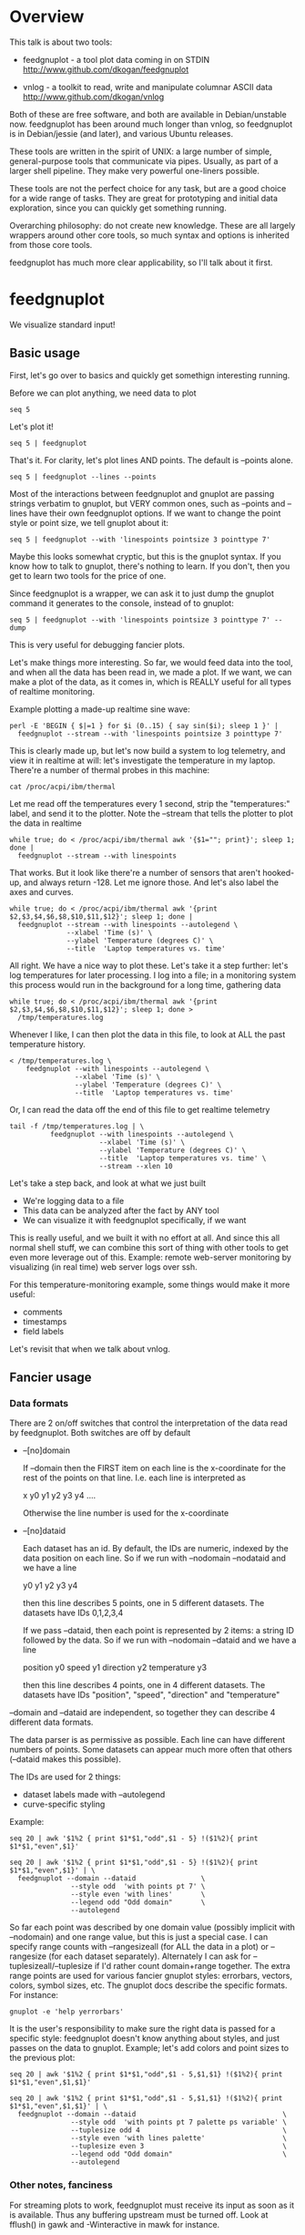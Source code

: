 * Overview

This talk is about two tools:

- feedgnuplot - a tool plot data coming in on STDIN
  http://www.github.com/dkogan/feedgnuplot

- vnlog       - a toolkit to read, write and manipulate columnar ASCII data
  http://www.github.com/dkogan/vnlog

Both of these are free software, and both are available in Debian/unstable now.
feedgnuplot has been around much longer than vnlog, so feedgnuplot is in
Debian/jessie (and later), and various Ubuntu releases.

These tools are written in the spirit of UNIX: a large number of simple,
general-purpose tools that communicate via pipes. Usually, as part of a larger
shell pipeline. They make very powerful one-liners possible.

These tools are not the perfect choice for any task, but are a good choice for a
wide range of tasks. They are great for prototyping and initial data
exploration, since you can quickly get something running.

Overarching philosophy: do not create new knowledge. These are all largely
wrappers around other core tools, so much syntax and options is inherited from
those core tools.

feedgnuplot has much more clear applicability, so I'll talk about it first.

* feedgnuplot

We visualize standard input!

** Basic usage
First, let's go over to basics and quickly get somethign interesting running.

Before we can plot anything, we need data to plot

#+BEGIN_SRC shell :results output verbatim
seq 5
#+END_SRC

#+RESULTS:
: 1
: 2
: 3
: 4
: 5

Let's plot it!

#+BEGIN_SRC shell :results output verbatim
seq 5 | feedgnuplot
#+END_SRC

That's it. For clarity, let's plot lines AND points. The default is
--points alone.

#+BEGIN_SRC shell :results output verbatim
seq 5 | feedgnuplot --lines --points
#+END_SRC

Most of the interactions between feedgnuplot and gnuplot are passing strings
verbatim to gnuplot, but VERY common ones, such as --points and --lines
have their own feedgnuplot options. If we want to change the point style or
point size, we tell gnuplot about it:

#+BEGIN_SRC shell :results output verbatim
seq 5 | feedgnuplot --with 'linespoints pointsize 3 pointtype 7'
#+END_SRC

Maybe this looks somewhat cryptic, but this is the gnuplot syntax. If you know
how to talk to gnuplot, there's nothing to learn. If you don't, then you get to
learn two tools for the price of one.

Since feedgnuplot is a wrapper, we can ask it to just dump the gnuplot command
it generates to the console, instead of to gnuplot:

#+BEGIN_SRC shell :results output verbatim
seq 5 | feedgnuplot --with 'linespoints pointsize 3 pointtype 7' --dump
#+END_SRC

#+RESULTS:
#+begin_example
set grid
set boxwidth 1
histbin(x) = 1 * floor(0.5 + x/1)
plot '-'   notitle with linespoints pointsize 3 pointtype 7 
1 1
2 2
3 3
4 4
5 5
e
#+end_example

This is very useful for debugging fancier plots.

Let's make things more interesting. So far, we would feed data into the tool,
and when all the data has been read in, we made a plot. If we want, we can make
a plot of the data, as it comes in, which is REALLY useful for all types of
realtime monitoring.

Example plotting a made-up realtime sine wave:

#+BEGIN_SRC shell :results output verbatim
perl -E 'BEGIN { $|=1 } for $i (0..15) { say sin($i); sleep 1 }' |
  feedgnuplot --stream --with 'linespoints pointsize 3 pointtype 7'
#+END_SRC

This is clearly made up, but let's now build a system to log telemetry, and view
it in realtime at will: let's investigate the temperature in my laptop. There're
a number of thermal probes in this machine:

#+BEGIN_SRC shell :results output verbatim
cat /proc/acpi/ibm/thermal
#+END_SRC

#+RESULTS:
: temperatures:	45 39 36 -128 50 -128 33 -128 39 40 39 -128 -128 -128 -128 -128

Let me read off the temperatures every 1 second, strip the "temperatures:"
label, and send it to the plotter. Note the --stream that tells the plotter to
plot the data in realtime

#+BEGIN_SRC shell :results output verbatim
while true; do < /proc/acpi/ibm/thermal awk '{$1=""; print}'; sleep 1; done |
  feedgnuplot --stream --with linespoints
#+END_SRC

That works. But it look like there're a number of sensors that aren't hooked-up,
and always return -128. Let me ignore those. And let's also label the axes and
curves.

#+BEGIN_SRC shell :results output verbatim
while true; do < /proc/acpi/ibm/thermal awk '{print $2,$3,$4,$6,$8,$10,$11,$12}'; sleep 1; done |
  feedgnuplot --stream --with linespoints --autolegend \
              --xlabel 'Time (s)' \
              --ylabel 'Temperature (degrees C)' \
              --title  'Laptop temperatures vs. time'
#+END_SRC

All right. We have a nice way to plot these. Let's take it a step further: let's
log temperatures for later processing. I log into a file; in a monitoring system
this process would run in the background for a long time, gathering data

#+BEGIN_SRC shell :results output verbatim
while true; do < /proc/acpi/ibm/thermal awk '{print $2,$3,$4,$6,$8,$10,$11,$12}'; sleep 1; done >
  /tmp/temperatures.log
#+END_SRC

Whenever I like, I can then plot the data in this file, to look at ALL the past
temperature history.

#+BEGIN_SRC shell :results output verbatim
< /tmp/temperatures.log \
    feedgnuplot --with linespoints --autolegend \
                --xlabel 'Time (s)' \
                --ylabel 'Temperature (degrees C)' \
                --title  'Laptop temperatures vs. time'
#+END_SRC

Or, I can read the data off the end of this file to get realtime telemetry

#+BEGIN_SRC shell :results output verbatim
tail -f /tmp/temperatures.log | \
          feedgnuplot --with linespoints --autolegend \
                      --xlabel 'Time (s)' \
                      --ylabel 'Temperature (degrees C)' \
                      --title  'Laptop temperatures vs. time' \
                      --stream --xlen 10
#+END_SRC

Let's take a step back, and look at what we just built

- We're logging data to a file
- This data can be analyzed after the fact by ANY tool
- We can visualize it with feedgnuplot specifically, if we want

This is really useful, and we built it with no effort at all. And since this all
normal shell stuff, we can combine this sort of thing with other tools to get
even more leverage out of this. Example: remote web-server monitoring by
visualizing (in real time) web server logs over ssh.

For this temperature-monitoring example, some things would make it more useful:

- comments
- timestamps
- field labels

Let's revisit that when we talk about vnlog.

** Fancier usage
*** Data formats

There are 2 on/off switches that control the interpretation of the data read by
feedgnuplot. Both switches are off by default

- --[no]domain

  If --domain then the FIRST item on each line is the x-coordinate for the rest
  of the points on that line. I.e. each line is interpreted as

    x y0 y1 y2 y3 y4 ....

  Otherwise the line number is used for the x-coordinate


- --[no]dataid

  Each dataset has an id. By default, the IDs are numeric, indexed by the data
  position on each line. So if we run with --nodomain --nodataid and we have a
  line

    y0 y1 y2 y3 y4

  then this line describes 5 points, one in 5 different datasets. The datasets
  have IDs 0,1,2,3,4

  If we pass --dataid, then each point is represented by 2 items: a string ID
  followed by the data. So if we run with --nodomain --dataid and we have a line

    position y0 speed y1 direction y2 temperature y3

  then this line describes 4 points, one in 4 different datasets. The datasets
  have IDs "position", "speed", "direction" and "temperature"

--domain and --dataid are independent, so together they can describe 4 different
data formats.

The data parser is as permissive as possible. Each line can have different
numbers of points. Some datasets can appear much more often that others
(--dataid makes this possible).

The IDs are used for 2 things:

- dataset labels made with --autolegend
- curve-specific styling

Example:

#+BEGIN_SRC shell :results output verbatim
seq 20 | awk '$1%2 { print $1*$1,"odd",$1 - 5} !($1%2){ print $1*$1,"even",$1}'
#+END_SRC

#+RESULTS:
#+begin_example
1 odd -4
4 even 2
9 odd -2
16 even 4
25 odd 0
36 even 6
49 odd 2
64 even 8
81 odd 4
100 even 10
121 odd 6
144 even 12
169 odd 8
196 even 14
225 odd 10
256 even 16
289 odd 12
324 even 18
361 odd 14
400 even 20
#+end_example

#+BEGIN_SRC shell :results output verbatim
seq 20 | awk '$1%2 { print $1*$1,"odd",$1 - 5} !($1%2){ print $1*$1,"even",$1}' | \
  feedgnuplot --domain --dataid                \
               --style odd  'with points pt 7' \
               --style even 'with lines'       \
               --legend odd "Odd domain"       \
               --autolegend
#+END_SRC

So far each point was described by one domain value (possibly implicit with
--nodomain) and one range value, but this is just a special case. I can specify
range counts with --rangesizeall (for ALL the data in a plot) or --rangesize
(for each dataset separately). Alternately I can ask for
--tuplesizeall/--tuplesize if I'd rather count domain+range together. The extra
range points are used for various fancier gnuplot styles: errorbars, vectors,
colors, symbol sizes, etc. The gnuplot docs describe the specific formats. For
instance:

#+BEGIN_SRC shell :results output verbatim
gnuplot -e 'help yerrorbars'
#+END_SRC

#+RESULTS:
#+begin_example
 The `yerrorbars` (or `errorbars`) style is only relevant to 2D data plots.
 `yerrorbars` is like `points`, except that a vertical error bar is also drawn.
 At each point (x,y), a line is drawn from (x,y-ydelta) to (x,y+ydelta) or
 from (x,ylow) to (x,yhigh), depending on how many data columns are provided.
 The appearance of the tic mark at the ends of the bar is controlled by
 `set errorbars`.

      2 columns:  [implicit x] y ydelta
      3 columns:  x  y  ydelta
      4 columns:  x  y  ylow  yhigh

 An additional input column (4th or 5th) may be used to provide information 
 such as variable point color.

 See also
 errorbar demo.
#+end_example

It is the user's responsibility to make sure the right data is passed for a
specific style: feedgnuplot doesn't know anything about styles, and just passes
on the data to gnuplot. Example; let's add colors and point sizes to the
previous plot:

#+BEGIN_SRC shell :results output verbatim
seq 20 | awk '$1%2 { print $1*$1,"odd",$1 - 5,$1,$1} !($1%2){ print $1*$1,"even",$1,$1}'
#+END_SRC

#+RESULTS:
#+begin_example
1 odd -4 1 1
4 even 2 2
9 odd -2 3 3
16 even 4 4
25 odd 0 5 5
36 even 6 6
49 odd 2 7 7
64 even 8 8
81 odd 4 9 9
100 even 10 10
121 odd 6 11 11
144 even 12 12
169 odd 8 13 13
196 even 14 14
225 odd 10 15 15
256 even 16 16
289 odd 12 17 17
324 even 18 18
361 odd 14 19 19
400 even 20 20
#+end_example

#+BEGIN_SRC shell :results output verbatim
seq 20 | awk '$1%2 { print $1*$1,"odd",$1 - 5,$1,$1} !($1%2){ print $1*$1,"even",$1,$1}' | \
  feedgnuplot --domain --dataid                                    \
               --style odd  'with points pt 7 palette ps variable' \
               --tuplesize odd 4                                   \
               --style even 'with lines palette'                   \
               --tuplesize even 3                                  \
               --legend odd "Odd domain"                           \
               --autolegend
#+END_SRC

*** Other notes, fanciness

For streaming plots to work, feedgnuplot must receive its input as soon as it is
available. Thus any buffering upstream must be turned off. Look at fflush() in
gawk and -Winteractive in mawk for instance.

We can also plot in 3d. This works like one would expect:

- We're now plotting (z1,z2, ...) against (x,y), so we have 2 domain values
- --domain MUST be given: line number alone can't provide both x and y

Example:

#+BEGIN_SRC shell :results output verbatim
seq 200 | perl -nE 'chomp; $c=cos($_/10); $s=sin($_/10);            \
                    say "$c $s $_ $_ " . ($_+30) . " " . (200-$_);'
#+END_SRC

#+RESULTS:
#+begin_example
0.995004165278026 0.0998334166468282 1 1 31 199
0.980066577841242 0.198669330795061 2 2 32 198
0.955336489125606 0.29552020666134 3 3 33 197
0.921060994002885 0.389418342308651 4 4 34 196
0.877582561890373 0.479425538604203 5 5 35 195
0.825335614909678 0.564642473395035 6 6 36 194
0.764842187284488 0.644217687237691 7 7 37 193
0.696706709347165 0.717356090899523 8 8 38 192
0.621609968270664 0.783326909627483 9 9 39 191
0.54030230586814 0.841470984807897 10 10 40 190
0.453596121425577 0.891207360061435 11 11 41 189
0.362357754476674 0.932039085967226 12 12 42 188
0.267498828624587 0.963558185417193 13 13 43 187
0.169967142900241 0.98544972998846 14 14 44 186
0.0707372016677029 0.997494986604054 15 15 45 185
-0.0291995223012888 0.999573603041505 16 16 46 184
-0.128844494295525 0.991664810452469 17 17 47 183
-0.227202094693087 0.973847630878195 18 18 48 182
-0.323289566863503 0.946300087687414 19 19 49 181
-0.416146836547142 0.909297426825682 20 20 50 180
-0.504846104599858 0.863209366648874 21 21 51 179
-0.588501117255346 0.80849640381959 22 22 52 178
-0.666276021279824 0.74570521217672 23 23 53 177
-0.737393715541245 0.675463180551151 24 24 54 176
-0.801143615546934 0.598472144103957 25 25 55 175
-0.856888753368947 0.515501371821464 26 26 56 174
-0.904072142017061 0.42737988023383 27 27 57 173
-0.942222340668658 0.334988150155905 28 28 58 172
-0.970958165149591 0.239249329213982 29 29 59 171
-0.989992496600445 0.141120008059867 30 30 60 170
-0.999135150273279 0.0415806624332905 31 31 61 169
-0.998294775794753 -0.0583741434275801 32 32 62 168
-0.987479769908865 -0.157745694143248 33 33 63 167
-0.966798192579461 -0.255541102026831 34 34 64 166
-0.936456687290796 -0.35078322768962 35 35 65 165
-0.896758416334147 -0.442520443294852 36 36 66 164
-0.848100031710408 -0.529836140908493 37 37 67 163
-0.790967711914417 -0.611857890942719 38 38 68 162
-0.72593230420014 -0.687766159183974 39 39 69 161
-0.653643620863612 -0.756802495307928 40 40 70 160
-0.574823946533269 -0.81827711106441 41 41 71 159
-0.490260821340699 -0.871575772413588 42 42 72 158
-0.400799172079975 -0.916165936749455 43 43 73 157
-0.307332869978419 -0.951602073889516 44 44 74 156
-0.21079579943078 -0.977530117665097 45 45 75 155
-0.112152526935055 -0.993691003633464 46 46 76 154
-0.0123886634628906 -0.999923257564101 47 47 77 153
0.0874989834394464 -0.996164608835841 48 48 78 152
0.186512369422576 -0.982452612624332 49 49 79 151
0.283662185463226 -0.958924274663138 50 50 80 150
0.37797774271298 -0.925814682327732 51 51 81 149
0.468516671300377 -0.883454655720153 52 52 82 148
0.554374336179161 -0.832267442223901 53 53 83 147
0.634692875942635 -0.772764487555987 54 54 84 146
0.70866977429126 -0.705540325570392 55 55 85 145
0.77556587851025 -0.631266637872322 56 56 86 144
0.83471278483916 -0.550685542597638 57 57 87 143
0.885519516941319 -0.464602179413757 58 58 88 142
0.927478430744036 -0.373876664830236 59 59 89 141
0.960170286650366 -0.279415498198926 60 60 90 140
0.983268438442584 -0.182162504272096 61 61 91 139
0.996542097023217 -0.0830894028174964 62 62 92 138
0.999858636383415 0.0168139004843497 63 63 93 137
0.993184918758193 0.116549204850494 64 64 94 136
0.976587625728023 0.215119988087816 65 65 95 135
0.95023259195853 0.311541363513378 66 66 96 134
0.914383148235319 0.404849920616598 67 67 97 133
0.869397490349825 0.494113351138608 68 68 98 132
0.815725100125357 0.5784397643882 69 69 99 131
0.753902254343305 0.656986598718789 70 70 100 130
0.684546666442807 0.728969040125876 71 71 101 129
0.608351314532255 0.793667863849153 72 72 102 128
0.526077517381105 0.850436620628564 73 73 103 127
0.43854732757439 0.898708095811627 74 74 104 126
0.346635317835026 0.937999976774739 75 75 105 125
0.251259842582256 0.967919672031486 76 76 106 124
0.153373862037864 0.988168233877 77 77 107 123
0.0539554205626498 0.998543345374605 78 78 108 122
-0.0460021256395369 0.998941341839772 79 79 109 121
-0.145500033808614 0.989358246623382 80 80 110 120
-0.243544153735791 0.969889810845086 81 81 111 119
-0.339154860983835 0.940730556679773 82 82 112 118
-0.431376844970621 0.902171833756293 83 83 113 117
-0.519288654116686 0.85459890808828 84 84 114 116
-0.602011902684824 0.79848711262349 85 85 115 115
-0.678720047320012 0.734397097874113 86 86 116 114
-0.748646645597399 0.662969230082183 87 87 117 113
-0.811093014061656 0.584917192891762 88 88 118 112
-0.865435209241112 0.501020856457885 89 89 119 111
-0.911130261884677 0.412118485241757 90 90 120 110
-0.947721602131112 0.319098362349352 91 91 121 109
-0.974843621404164 0.222889914100248 92 92 122 108
-0.992225325452603 0.124454423507062 93 93 123 107
-0.999693042035206 0.0247754254533578 94 94 124 106
-0.997172156196378 -0.0751511204618093 95 95 125 105
-0.984687855794127 -0.17432678122298 96 96 126 104
-0.96236487983131 -0.271760626410942 97 97 127 103
-0.930426272104753 -0.366479129251928 98 98 128 102
-0.889191152625361 -0.457535893775321 99 99 129 101
-0.839071529076452 -0.54402111088937 100 100 130 100
-0.780568180169184 -0.625070648892882 101 101 131 99
-0.7142656520272 -0.699874687593542 102 102 132 98
-0.640826417594993 -0.767685809763582 103 103 133 97
-0.560984257427229 -0.827826469085654 104 104 134 96
-0.475536927995993 -0.87969575997167 105 105 135 95
-0.38533819077183 -0.922775421612807 106 106 136 94
-0.291289281721345 -0.956635016270188 107 107 137 93
-0.194329906455335 -0.980936230066492 108 108 138 92
-0.0954288510009507 -0.995436253306377 109 109 139 91
0.00442569798805079 -0.999990206550703 110 110 140 90
0.104236026865697 -0.994552588203989 111 111 141 89
0.20300486381875 -0.979177729151317 112 112 142 88
0.299745343277015 -0.954019249902089 113 113 143 87
0.393490866347891 -0.919328525664676 114 114 144 86
0.483304758753006 -0.875452174688429 115 115 145 85
0.568289629767974 -0.822828594968709 116 116 146 84
0.647596338653876 -0.761983583919033 117 117 147 83
0.720432478990839 -0.693525084777122 118 118 148 82
0.786070296141039 -0.618137112237033 119 119 149 81
0.843853958732492 -0.536572918000435 120 120 150 80
0.893206111509322 -0.449647464534601 121 121 151 79
0.933633644074637 -0.358229282236829 122 122 152 78
0.96473261788661 -0.263231791365801 123 123 153 77
0.986192302278864 -0.165604175448309 124 124 154 76
0.997798279178581 -0.0663218973512007 125 125 155 75
0.999434585501005 0.0336230472211367 126 126 156 74
0.991084871814253 0.133232041419942 127 127 157 73
0.972832565697435 0.231509825101539 128 128 158 72
0.944860038159861 0.327474439137693 129 129 159 71
0.907446781450196 0.420167036826641 130 130 160 70
0.860966616462307 0.508661464372374 131 131 161 69
0.805883957640451 0.592073514707223 132 132 162 68
0.742749172703669 0.669569762196602 133 133 163 67
0.672193083553468 0.740375889952449 134 134 164 66
0.594920663309892 0.803784426551621 135 135 165 65
0.511703992453149 0.859161814856496 136 136 166 64
0.423374544450665 0.905954742308462 137 137 167 63
0.330814877949047 0.943695669444105 138 138 168 62
0.234949818539823 0.972007501394976 139 139 169 61
0.136737218207834 0.99060735569487 140 140 170 60
0.0371583847908264 0.999309388747918 141 141 171 59
-0.0627917229240818 0.998026652716362 142 142 172 58
-0.162114436499718 0.986771964274613 143 143 173 57
-0.259817356213756 0.965657776549277 144 144 174 56
-0.354924266788705 0.934895055524683 145 145 175 55
-0.446484891412266 0.894791172140504 146 146 176 54
-0.533584386589118 0.845746831142934 147 147 177 53
-0.615352482954721 0.788252067375316 148 148 178 52
-0.690972180719126 0.722881349511976 149 149 179 51
-0.759687912858821 0.650287840157117 150 150 180 50
-0.820813094492668 0.571196869659989 151 151 181 49
-0.87373698301108 0.4863986888538 152 152 182 48
-0.917930780414293 0.396740573130612 153 153 183 47
-0.95295291688718 0.303118356745702 154 154 184 46
-0.978453462818884 0.206467481937797 155 155 185 45
-0.994177625183815 0.107753652299444 156 156 186 44
-0.99996829334934 0.00796318378593734 157 157 187 43
-0.995767608873289 -0.0919068502276816 158 158 188 42
-0.981617543606384 -0.190858581374189 159 159 189 41
-0.957659480323385 -0.287903316665065 160 160 190 40
-0.92413280007313 -0.382071417184009 161 161 191 39
-0.881372490362235 -0.472421986398466 162 162 192 38
-0.829805798070649 -0.558052271286779 163 163 193 37
-0.769947960542072 -0.638106682347947 164 164 194 36
-0.702397057502714 -0.711785342369123 165 165 195 35
-0.627828035246386 -0.778352078534298 166 166 196 34
-0.546985962794236 -0.837141778019747 167 167 197 33
-0.460678587411363 -0.887567033581505 168 168 198 32
-0.369768263863173 -0.929124012734368 169 169 199 31
-0.275163338051597 -0.961397491879557 170 170 200 30
-0.177809071123116 -0.984065005081643 171 171 201 29
-0.0786781947318402 -0.996900066041596 172 172 202 28
0.021238808173646 -0.999774431073011 173 173 203 27
0.120943599928474 -0.992659380470633 174 174 204 26
0.219439963211459 -0.975626005468158 175 175 205 25
0.315743754919243 -0.948844497918124 176 176 206 24
0.40889273939888 -0.912582449791185 177 177 207 23
0.497956202788415 -0.867202179485581 178 178 208 22
0.582044252402122 -0.813157111661489 179 179 209 21
0.66031670824408 -0.750987246771676 180 180 210 20
0.731991497808947 -0.6813137655555 181 181 211 19
0.796352470291923 -0.604832822406284 182 182 212 18
0.852756552130873 -0.522308589626732 183 183 213 17
0.900640172384768 -0.434565622071897 184 184 214 16
0.939524893748256 -0.342480618469613 185 185 215 15
0.96902219293905 -0.246973661736621 186 186 216 14
0.988837342694146 -0.148999025814199 187 187 217 13
0.99877235658721 -0.0495356408783674 188 188 218 12
0.998727967243502 0.0504226878068112 189 189 219 11
0.988704618186669 0.149877209662952 190 190 220 10
0.96880245940721 0.24783420798296 191 191 221 9
0.939220346696871 0.343314928819895 192 192 222 8
0.900253854747304 0.435365360372893 193 193 223 7
0.852292323865464 0.523065765157696 194 194 224 6
0.795814969813944 0.605539869719601 195 195 225 5
0.731386095645497 0.681963620068136 196 196 226 4
0.659649453373462 0.751573415352148 197 197 227 3
0.581321811814436 0.813673737507105 198 198 228 2
0.497185794871205 0.867644100641667 199 199 229 1
0.408082061813392 0.912945250727628 200 200 230 0
#+end_example


#+BEGIN_SRC shell :results output verbatim
seq 200 | perl -nE 'chomp; $c=cos($_/10); $s=sin($_/10);              \
                    say "$c $s $_ $_ " . ($_+30) . " " . (200-$_);' | \
   feedgnuplot --3d                                                   \
               --domain                                               \
               --with 'linespoints pt 7 palette'                      \
               --tuplesizeall 4
#+END_SRC

I also provide direct histogram support. For instance, let's look at the
distribution of file sizes in /tmp.

#+BEGIN_SRC shell :results output verbatim
ls -l /tmp | awk '$1 != "total" {print $5/1000000}' | \
  feedgnuplot --histogram 0 --binwidth 1
#+END_SRC

Note that all these things work together. I can have a histogram updating in
real time with errorbars and colored circles plotted on top.

I can ask for a square aspect ratio with --square. If plotting in 3D, I can ask
for a square xy, but a free z with --square_xy

I can set/unset gnuplot variables with --set/--unset.

I can plot on top of an image with --image (very useful for computer vision).

I can also make hardcopies. Let's save our beautiful histogram to a file

#+BEGIN_SRC shell :results output verbatim
ls -l /tmp | awk '$1 != "total" {print $5/1000000}' | \
  feedgnuplot --histogram 0 --binwidth 1 --hardcopy /tmp/filesizes.pdf
#+END_SRC

#+RESULTS:
: Wrote output to /tmp/filesizes.pdf

[[file:/tmp/filesizes.pdf]]

Finally, since this is firmly rooted in the world of UNIXy shells, I can make
self-plotting data files. For instance:

#+BEGIN_SRC shell :results output verbatim
cat selfplotting.dat
#+END_SRC

#+RESULTS:
#+begin_example
#!/usr/bin/feedgnuplot --domain --lines
-10 100
-9 81
-8 64
-7 49
-6 36
-5 25
-4 16
-3 9
-2 4
-1 1
0 0
1 1
2 4
3 9
4 16
5 25
6 36
7 49
8 64
9 81
10 100
#+end_example

#+BEGIN_SRC shell :results output verbatim
./selfplotting.dat
#+END_SRC

* vnlog
A common workflow is one we have already seen in the plotting examples: we have
a log file, and we want to visualize some data inside it. We may want to
visualize different subsets of the same data, or we may want to visualize it
differently, as we study it.

What we did previously is to lean on awk to select the data we want, and to
format it into a form suitable for plotting. This works, but it's cumbersome.

And it's annoying to log data in one format, and then need to massage it for
plotting.

vnlog solves these problems.

** Format
The first part of vnlog is conceptual: it is a data format.

This data format is trivial, and is exactly what one would expect:
- newline-separated records, whitespace-separated fields: just like awk
- lines beginning with # are comments
- first non-##, non-#! comment is a legend, labelling the fields

Here's a valid vnlog:

#+BEGIN_EXAMPLE
## comment
# time temperature
1 20
## another comment
2 21
3 25
4 -
5 22
#+END_EXAMPLE

This format "just works" with awk. It "just works" with feedgnuplot. You can
easily read this in matlab or excel or numpy. And you can easily write this even
with just printf()

Since this is trivial, you don't NEED any special tools to do any work. The
vnlog toolkit provides some libraries and tools to make working with this data
nicer, but again, none of these tools or libraries are strictly necessary.

Philosphy:

- as before, minimal new knowledge is created. I don't actually do any work.
  Everything is a wrapper for something else, that we're already intimately
  familiar with

- In a data processing pipeline, as much as possible, each step should use this
  format for both input and output. This produces a uniform world that's really
  pleasant to work with

The provided libraries to read/write vnlog are useful, but not very interesting,
and I won't talk about them here. I want to focus on the shell tools.

Let's do a case study that will highlight some useful workflows

** Demo
- Let's talk about Apriltags: https://april.eecs.umich.edu/software/apriltag.html
- Here's an example showing some of these tags. They're similar to QR codes, but
  encode much less data in a much more robust way.
[[file:orig.jpg]]
- They are useful in robotics. You can place them on robots, and then build
  tracking systems that are based on detecting these visually
- This system was designed and built by Edwin Olson, who's now a professor at
  the University of Michigan. There's a free-software library available to
  detect the tags in an image
- These work well. But how well, exactly? How robust are they to noise? How
  robust are they to changes in contrast? Let's find out!

- There's a demo program included with the apriltags library that ingests an
  image, and spits out tag detections. I modified it to format those detections
  as a vnlog
- Let's run it.

#+BEGIN_SRC shell :results output verbatim
./findtags orig.jpg | tee orig.vnl
#+END_SRC

#+RESULTS:
: # path Ndetections goodness margin id xc yc xlb ylb xrb yrb xrt yrt xlt ylt
: orig.jpg 7 - - - - - - - - - - - - -
: orig.jpg - 0.000000 72.876404 3 582.432042 172.906815 572.921570 162.831818 571.639709 182.946213 591.824158 182.856430 591.834717 164.160126
: orig.jpg - 0.000000 75.698288 5 703.320507 271.516559 687.393738 253.658356 684.787354 287.599152 719.550903 289.715210 722.102234 255.218262
: orig.jpg - 0.000000 79.813797 7 288.146321 227.002246 274.195648 211.746780 273.853119 240.685059 301.615265 241.730927 303.212402 212.579559
: orig.jpg - 0.000000 77.321556 8 463.640268 227.911913 450.089264 212.982452 448.574219 241.524963 477.480316 243.159821 478.596741 214.397873
: orig.jpg - 0.000000 78.663727 10 93.912522 241.583266 77.043152 226.021988 78.329262 258.146667 110.274551 256.676544 108.668022 225.899689
: orig.jpg - 0.000000 61.085915 10 121.969466 237.904253 116.906013 255.912140 126.989525 250.427856 127.213882 219.252777 116.750320 224.883987
: orig.jpg - 0.000000 76.528946 14 356.479721 260.201024 338.710754 243.635956 339.143494 278.192657 374.197937 276.718781 373.335052 242.708466

- Note that I save the output to a file. So if we have tools that need to ingest
  tag detections, then can use this format, and I can send them the precomputed
  file if I want. Everything should use this format for both input and output.
- Let's look at the data. There's a lot of stuff. Let's align the columns so
  that we (high-maintenance humans) can more clearly see what's what.

#+BEGIN_SRC shell :results output verbatim
< orig.vnl vnl-align
#+END_SRC

#+RESULTS:
: # path   Ndetections goodness   margin  id     xc         yc         xlb        ylb        xrb        yrb        xrt        yrt        xlt        ylt   
: orig.jpg 7           -        -         -  -          -          -          -          -          -          -          -          -          -         
: orig.jpg -           0.000000 72.876404  3 582.432042 172.906815 572.921570 162.831818 571.639709 182.946213 591.824158 182.856430 591.834717 164.160126
: orig.jpg -           0.000000 75.698288  5 703.320507 271.516559 687.393738 253.658356 684.787354 287.599152 719.550903 289.715210 722.102234 255.218262
: orig.jpg -           0.000000 79.813797  7 288.146321 227.002246 274.195648 211.746780 273.853119 240.685059 301.615265 241.730927 303.212402 212.579559
: orig.jpg -           0.000000 77.321556  8 463.640268 227.911913 450.089264 212.982452 448.574219 241.524963 477.480316 243.159821 478.596741 214.397873
: orig.jpg -           0.000000 78.663727 10  93.912522 241.583266  77.043152 226.021988  78.329262 258.146667 110.274551 256.676544 108.668022 225.899689
: orig.jpg -           0.000000 61.085915 10 121.969466 237.904253 116.906013 255.912140 126.989525 250.427856 127.213882 219.252777 116.750320 224.883987
: orig.jpg -           0.000000 76.528946 14 356.479721 260.201024 338.710754 243.635956 339.143494 278.192657 374.197937 276.718781 373.335052 242.708466

That's better.

vnl-align realigns the columns for easier reading. Since the vnlog format is not
whitespace-sensitive, this doesn't change the meaning of the data.

Note that here we have a record that reports a detection count, followed by the
detections themselves, written as one detection per record. The null data fields
are represented with "-". Storing a detection count separately in this way is
not required, but is often useful.

Let's visualize these detections to see if the detector worked.

First, we filter the log to keep only the data we want. Columns xc and yc are
the pixel coordinates of the centers of the detected tags, and id indicates
which tag we're seeing.

#+BEGIN_SRC shell :results output verbatim
< orig.vnl vnl-filter -p xc,id,yc
#+END_SRC

#+RESULTS:
: # xc id yc
: 582.432042 3 172.906815
: 703.320507 5 271.516559
: 288.146321 7 227.002246
: 463.640268 8 227.911913
: 93.912522 10 241.583266
: 121.969466 10 237.904253
: 356.479721 14 260.201024

vnl-filter is another of the tools in the set: it filters the log coming in on
stdin, and writes the result to stdout. THE OUTPUT IS ALSO A VNLOG, so you can
chain these tools

-p allows you to pick particular columns, which we have done here

And with the filtered data, we can plot it overlaid on top of our image

#+BEGIN_SRC shell :results output verbatim
< orig.vnl vnl-filter -p xc,id,yc | \
  feedgnuplot --autolegend --image orig.jpg --square --domain --dataid --with 'points pt 7 ps 2'
#+END_SRC

So the detector looks like it works.

The feedgnuplot command should be familiar. Note that I gave it xc,id,yc in that
order specifically, and I used --domain --dataid. The --domain picks up the
first values as the X coordinate, and the ID of the apriltag is interpreted by
--dataid.

The detector works, but how robust is it to changes in contrast and to noise?
Let's find out.

First, we first generate multiple versions of this image, with adjustments to
contrast and with noise added. We do that with imagemagick and a shell loop

#+BEGIN_SRC shell :results output verbatim
for c (`seq -40 5 40`) { convert orig.jpg -brightness-contrast x${c}% +noise Gaussian image${c}.jpg }
geeqie image*.jpg(Om)
#+END_SRC

#+RESULTS:

And then we run the apriltag detector over each image, dumping everything into
one log file. This is a choice; we could have written one result file per image.
The tools don't care.

#+BEGIN_SRC shell :results output verbatim
./findtags image*.jpg | tee images.vnl
#+END_SRC

#+RESULTS:
#+begin_example
# path Ndetections goodness margin id xc yc xlb ylb xrb yrb xrt yrt xlt ylt
image-10.jpg 7 - - - - - - - - - - - - -
image-10.jpg - 0.000000 65.138535 3 582.476269 172.982380 572.841980 162.956345 571.629395 182.954590 591.870789 182.758896 592.069885 164.162369
image-10.jpg - 0.000000 65.498611 5 703.318614 271.480361 687.424988 253.622528 684.710327 287.599091 719.582092 289.753754 722.074341 255.233917
image-10.jpg - 0.000000 69.192970 7 288.226414 226.976439 274.163788 211.728119 273.872864 240.842300 301.726532 241.614822 303.137115 212.572357
image-10.jpg - 0.000000 58.787788 8 463.573937 227.928548 450.095367 213.116669 448.560760 241.462189 477.513641 243.247177 478.622467 214.363037
image-10.jpg - 0.000000 70.308090 10 93.928198 241.605600 77.040428 225.979355 78.348473 258.184753 110.134636 256.601410 108.698006 225.888321
image-10.jpg - 0.000000 44.909733 10 122.062177 237.418697 117.025917 256.024506 127.443672 250.170975 126.900734 219.543274 116.726570 224.775162
image-10.jpg - 0.000000 68.269127 14 356.530984 260.138034 338.798492 243.550690 339.147400 278.157623 374.261414 276.723450 373.280029 242.776199
image-15.jpg 7 - - - - - - - - - - - - -
image-15.jpg - 0.000000 59.865871 3 582.485220 172.877734 572.940735 162.804687 571.589783 183.011749 591.847961 182.758972 591.807922 164.206543
image-15.jpg - 0.000000 53.051853 5 703.296158 271.484513 687.274109 253.641251 684.817017 287.701996 719.657166 289.705261 721.862061 255.190887
image-15.jpg - 0.000000 60.825455 7 288.154767 226.989674 274.208740 211.777344 273.882935 240.752304 301.645569 241.705444 303.104370 212.573456
image-15.jpg - 0.000000 62.282932 8 463.646624 227.890540 450.055786 212.979431 448.563416 241.555313 477.526703 243.118988 478.602448 214.341171
image-15.jpg - 0.000000 60.382576 10 93.923266 241.679257 76.996162 226.055756 78.501236 258.141022 110.193001 256.696014 108.734077 225.869919
image-15.jpg - 0.000000 46.079056 10 121.921039 237.070368 116.848351 256.022186 127.180893 250.297256 126.630676 219.474930 117.046227 224.811737
image-15.jpg - 0.000000 56.235615 14 356.478172 260.183331 338.725372 243.612640 339.185028 278.106232 374.190308 276.716064 373.358368 242.688416
image-20.jpg 7 - - - - - - - - - - - - -
image-20.jpg - 0.000000 50.661625 3 582.406339 172.933017 572.760010 162.771301 571.712891 182.902985 591.796570 182.824951 591.878967 164.101273
image-20.jpg - 0.000000 52.016369 5 703.281093 271.518359 687.458557 253.776749 684.630615 287.659149 719.522583 289.729736 722.159973 255.179901
image-20.jpg - 0.000000 54.215122 7 288.171786 226.970099 274.220642 211.696579 273.849670 240.661972 301.702057 241.782852 303.113861 212.685547
image-20.jpg - 0.000000 49.543217 8 463.657228 227.958273 449.951385 212.943161 448.665649 241.513580 477.449402 243.067963 478.607391 214.440414
image-20.jpg - 0.000000 42.783478 10 121.879519 237.449222 116.805679 255.952591 127.110870 250.375641 126.846146 219.336838 116.825172 224.960175
image-20.jpg - 0.000000 54.625076 10 94.013378 241.625436 76.970406 225.950546 78.265816 258.343048 110.338707 256.640289 108.696808 226.037506
image-20.jpg - 0.000000 52.552361 14 356.489201 260.321392 338.790741 243.610840 339.073975 278.111725 373.970337 276.826752 373.655792 242.785049
image-25.jpg 6 - - - - - - - - - - - - -
image-25.jpg - 0.000000 51.711964 3 582.449029 173.008174 572.689392 162.821869 571.766235 182.940201 591.894470 182.866547 592.014404 164.115036
image-25.jpg - 0.000000 41.119804 5 703.259057 271.553740 687.289856 253.723495 684.841492 287.612701 719.481262 289.666473 722.129883 255.099564
image-25.jpg - 0.000000 50.870918 7 288.104650 226.965311 274.111389 211.726318 273.780090 240.664536 301.647888 241.714218 303.145447 212.581116
image-25.jpg - 0.000000 48.623249 8 463.665557 227.908310 449.950562 212.969269 448.716858 241.511322 477.696808 243.191833 478.422058 214.480194
image-25.jpg - 0.000000 48.881336 10 93.986006 241.674924 76.889984 225.874908 78.407768 258.177917 110.288116 256.741211 108.733833 226.051636
image-25.jpg - 0.000000 46.616989 14 356.445009 260.274247 338.697723 243.594162 339.016693 278.197296 374.081360 276.850067 373.419830 242.817566
image-30.jpg 6 - - - - - - - - - - - - -
image-30.jpg - 0.000000 45.962273 3 582.479391 172.958325 572.868958 162.764343 571.583374 182.889786 591.792847 182.837296 592.133606 164.158737
image-30.jpg - 0.000000 44.823509 5 703.306085 271.521727 687.446655 253.757065 684.804016 287.566223 719.534668 289.699890 722.153259 255.177963
image-30.jpg - 0.000000 45.218189 7 288.113016 226.983518 274.173340 211.831375 273.873932 240.762619 301.671234 241.721024 302.985046 212.591919
image-30.jpg - 0.000000 49.025326 8 463.601612 227.921597 450.088470 213.112122 448.641327 241.685410 477.423950 243.069931 478.535370 214.182190
image-30.jpg - 0.000000 41.235100 10 93.940606 241.673118 76.988495 226.149994 78.451302 258.169281 110.291153 256.645386 108.779930 225.869186
image-30.jpg - 0.000000 41.584587 14 356.481701 260.176041 338.711853 243.574417 339.014008 278.223755 374.165558 276.697327 373.367920 242.729111
image-35.jpg 7 - - - - - - - - - - - - -
image-35.jpg - 0.000000 35.123547 3 582.390282 173.021890 572.804382 162.800644 571.477661 183.000992 591.860107 183.119370 592.116882 164.127350
image-35.jpg - 0.000000 33.670574 5 703.334974 271.498735 687.420776 253.705994 684.829285 287.595886 719.629150 289.716309 722.122986 255.156006
image-35.jpg - 0.000000 42.958469 7 288.097094 226.931980 274.148621 211.728912 273.954437 240.627960 301.718628 241.778702 303.069855 212.432114
image-35.jpg - 0.000000 38.863312 8 463.573793 228.088656 449.873779 213.158020 448.778137 241.626694 477.347168 243.099243 478.593567 214.345551
image-35.jpg - 0.000000 42.711472 10 93.907745 241.500274 77.107491 226.106552 78.264229 258.115051 110.347214 256.563416 108.619385 225.875229
image-35.jpg - 0.000000 31.181641 10 122.034059 237.529793 116.965172 256.141144 127.316704 250.241089 127.019722 219.224014 116.780800 224.889206
image-35.jpg - 0.000000 36.337173 14 356.664252 260.240380 338.665649 243.592102 339.243408 278.489258 374.226837 276.485352 373.400665 242.708466
image-40.jpg 6 - - - - - - - - - - - - -
image-40.jpg - 0.000000 33.255760 3 582.491676 172.994954 572.747314 162.828629 571.564453 182.914520 591.883789 182.793777 592.056335 164.312302
image-40.jpg - 0.000000 34.010437 5 703.417578 271.393906 687.560364 253.595932 684.547729 287.851288 719.626587 289.586731 722.146606 255.059341
image-40.jpg - 0.000000 37.758167 7 288.148445 227.017453 274.221222 211.729599 274.037750 240.673111 301.489563 241.661942 303.218506 212.433365
image-40.jpg - 0.000000 37.455261 8 463.642110 227.881464 450.065674 213.062790 448.477844 241.646729 477.582825 243.097748 478.514313 214.381317
image-40.jpg - 0.000000 33.042023 10 93.809028 241.610304 77.081337 226.037186 78.190620 258.105225 110.271744 256.936737 108.722618 225.859756
image-40.jpg - 0.000000 33.424999 14 356.672273 260.352738 338.754700 243.545822 339.285828 278.408417 373.914612 276.526276 373.611664 242.761322
image-5.jpg 6 - - - - - - - - - - - - -
image-5.jpg - 0.000000 64.761826 3 582.430100 172.942219 572.864868 162.767731 571.684998 182.949371 591.761658 182.868149 591.862427 164.157684
image-5.jpg - 0.000000 68.045586 5 703.379091 271.555899 687.416016 253.666061 684.802063 287.728790 719.527283 289.653198 722.108337 255.250488
image-5.jpg - 0.000000 70.291138 7 288.253683 226.992827 274.289948 211.703339 273.946930 240.704010 301.682373 241.696472 303.148926 212.717651
image-5.jpg - 0.000000 66.153427 8 463.657390 227.999457 450.039337 212.868851 448.688568 241.565033 477.403290 243.272110 478.575562 214.479782
image-5.jpg - 0.000000 70.237160 10 93.897868 241.594191 76.921471 226.037994 78.402794 258.238892 110.363289 256.682159 108.568161 225.835464
image-5.jpg - 0.000000 68.236763 14 356.404629 260.302058 338.518036 243.704193 339.230408 278.223389 374.116699 276.737976 373.307312 242.664078
image0.jpg 7 - - - - - - - - - - - - -
image0.jpg - 0.000000 77.584633 3 582.524773 173.046607 572.806030 162.818024 571.730103 182.977966 591.861389 182.873016 592.084839 164.251114
image0.jpg - 0.000000 76.048851 5 703.271155 271.499856 687.401428 253.740906 684.731445 287.662201 719.552795 289.719757 722.099915 255.085526
image0.jpg - 0.000000 81.642227 7 288.132612 227.076428 274.075928 211.733185 273.939789 240.703079 301.572632 241.746567 303.228058 212.583160
image0.jpg - 0.000000 72.877960 8 463.647459 227.892412 450.103973 212.954956 448.610931 241.475555 477.507385 243.178879 478.593689 214.390839
image0.jpg - 0.000000 78.726013 10 93.890951 241.601367 77.033501 226.097672 78.398056 258.219086 110.245003 256.642090 108.644714 225.776443
image0.jpg - 0.000000 55.189285 10 121.928674 237.455654 116.931984 255.870178 127.164886 250.274353 126.790894 219.536697 116.791649 224.879776
image0.jpg - 0.000000 72.545067 14 356.453944 260.194720 338.786987 243.709412 339.187469 278.167877 374.200500 276.754303 373.304230 242.654785
image10.jpg 7 - - - - - - - - - - - - -
image10.jpg - 0.000000 86.129929 3 582.466957 172.915186 572.989258 162.848068 571.710327 182.877396 591.841553 182.872787 591.855164 164.220337
image10.jpg - 0.000000 82.374107 5 703.380056 271.515608 687.399292 253.657791 684.819519 287.703735 719.576721 289.614685 722.121399 255.169785
image10.jpg - 0.000000 83.071114 7 288.211573 226.888209 274.395477 211.767471 273.819702 240.640121 301.742950 241.697342 303.243530 212.524673
image10.jpg - 0.000000 86.336319 8 463.625644 227.908597 450.129120 212.985550 448.581573 241.528809 477.436432 243.179123 478.614563 214.338318
image10.jpg - 0.000000 74.662567 10 121.906233 237.675899 116.854202 255.801804 127.046257 250.417908 127.013329 219.352432 116.735664 224.858170
image10.jpg - 0.000000 84.240273 10 93.929190 241.634405 77.049484 226.002136 78.377335 258.126465 110.245522 256.744934 108.698357 225.972351
image10.jpg - 0.000000 82.873680 14 356.411076 260.104835 338.666962 243.645599 338.951324 278.191589 374.314148 276.711517 373.207306 242.705429
image15.jpg 7 - - - - - - - - - - - - -
image15.jpg - 0.000000 88.089310 3 582.539428 172.951919 573.069214 162.874954 571.826599 182.953384 591.825317 182.832748 591.941345 164.174316
image15.jpg - 0.000000 85.479927 5 703.369777 271.483506 687.387512 253.687943 684.806824 287.627960 719.596313 289.551056 722.096863 255.196304
image15.jpg - 0.000000 79.906525 7 288.250677 226.832397 274.408691 211.655746 273.760864 240.710251 301.794312 241.681931 303.082031 212.627426
image15.jpg - 0.000000 87.549438 8 463.533839 227.889483 450.052399 213.048080 448.567535 241.355606 477.528809 243.296219 478.514648 214.410309
image15.jpg - 0.000000 83.207047 10 93.851879 241.689973 76.936401 226.220810 78.444778 258.085846 110.244148 256.680664 108.738564 225.847916
image15.jpg - 0.000000 70.353729 10 121.963790 237.897094 116.869530 255.787888 126.929543 250.461090 127.235809 219.382019 116.773987 224.766220
image15.jpg - 0.000000 83.789375 14 356.524852 260.237038 338.591370 243.512482 339.277985 278.205109 374.125977 276.651642 373.335815 242.723099
image20.jpg 7 - - - - - - - - - - - - -
image20.jpg - 0.000000 87.513168 3 582.504367 172.952771 573.076050 162.913666 571.747070 182.885315 591.892822 182.949432 591.928833 164.250870
image20.jpg - 0.000000 82.946434 5 703.328245 271.515329 687.316101 253.737396 684.910522 287.600830 719.627991 289.612579 722.096741 255.123474
image20.jpg - 0.000000 72.904251 7 288.268221 226.867057 274.407837 211.570419 273.780426 240.728638 301.682770 241.671661 303.020355 212.752563
image20.jpg - 0.000000 77.965790 8 463.631664 227.881478 450.113434 213.030197 448.563293 241.502594 477.484955 243.100861 478.574768 214.373596
image20.jpg - 0.000000 81.585892 10 93.893283 241.564224 77.029793 226.137146 78.423233 258.030029 110.330177 256.601044 108.602104 225.908646
image20.jpg - 0.000000 67.325943 10 121.963730 237.816595 116.817978 255.907898 126.961555 250.461960 127.212914 219.361649 116.829544 224.826218
image20.jpg - 0.000000 86.485100 14 356.359064 260.050904 338.774841 243.643402 338.982452 278.143616 374.238983 276.734314 373.059723 242.662003
image25.jpg 6 - - - - - - - - - - - - -
image25.jpg - 0.000000 77.284500 3 582.527891 172.951380 573.207275 162.975143 571.656738 182.943039 591.888977 182.970932 591.876404 164.359177
image25.jpg - 0.000000 80.107925 5 703.343854 271.477738 687.389526 253.728226 684.858643 287.616425 719.607727 289.571625 722.025269 255.167755
image25.jpg - 0.000000 72.023674 7 288.351207 226.761629 274.635925 211.659088 273.651917 240.808151 301.760895 241.527664 303.041687 212.723526
image25.jpg - 0.000000 74.086189 8 463.562016 227.847437 450.094849 213.063492 448.625305 241.400467 477.405182 243.044144 478.507660 214.286301
image25.jpg - 0.000000 72.633377 10 93.829699 241.595519 77.128586 226.372803 78.401344 258.071625 110.281914 256.591370 108.675369 225.741669
image25.jpg - 0.000000 78.343124 14 356.360029 260.042269 338.846680 243.796356 338.926575 278.169067 374.250061 276.637604 373.138977 242.596008
image30.jpg 7 - - - - - - - - - - - - -
image30.jpg - 0.000000 76.908295 3 582.569415 173.063400 573.168640 162.871109 571.807434 182.912445 591.886536 183.164993 592.044678 164.391922
image30.jpg - 0.000000 72.723495 5 703.350609 271.445417 687.350525 253.652023 684.931458 287.568176 719.664673 289.587982 721.950317 255.164612
image30.jpg - 0.000000 66.799667 7 288.343626 226.752459 274.727783 211.712967 273.541473 240.863968 301.694214 241.498962 303.051239 212.731079
image30.jpg - 0.000000 71.674042 8 463.510314 227.901584 450.088043 213.081772 448.577820 241.403076 477.353394 243.186020 478.647034 214.215439
image30.jpg - 0.000000 60.917797 10 122.009832 238.361947 116.756691 255.853851 126.753922 250.649567 127.799126 219.084763 116.804359 224.879303
image30.jpg - 0.000000 66.515884 10 93.763281 241.553691 77.097740 226.332123 78.337128 257.984497 110.200157 256.566406 108.610046 225.740005
image30.jpg - 0.000000 76.171875 14 356.396550 260.159678 338.785522 243.767548 339.217285 278.185120 374.096344 276.634430 373.119171 242.613373
image35.jpg 7 - - - - - - - - - - - - -
image35.jpg - 0.000000 66.411713 3 582.603222 173.108158 573.187012 162.906525 571.901001 183.069382 591.797180 183.069000 591.977844 164.382614
image35.jpg - 0.000000 69.857101 5 703.357322 271.381414 687.477173 253.609833 684.834106 287.587646 719.609009 289.568787 721.936218 255.126465
image35.jpg - 0.000000 57.101265 7 288.455032 226.710612 274.898071 211.573715 273.560181 240.884216 301.723236 241.525101 302.996887 212.872910
image35.jpg - 0.000000 66.808495 8 463.507600 227.852142 450.140625 213.109528 448.526825 241.471008 477.378845 243.150925 478.508331 214.215134
image35.jpg - 0.000000 61.628899 10 122.061117 237.856824 116.772354 255.949371 126.957748 250.249969 127.428947 219.493790 116.875717 224.732819
image35.jpg - 0.000000 60.301025 10 93.672907 241.563900 77.146935 226.443970 78.404449 257.836792 110.155594 256.644226 108.594772 225.660400
image35.jpg - 0.000000 71.041809 14 356.369265 260.071500 338.852173 243.845764 339.096680 278.244202 374.233551 276.618835 372.991516 242.583023
image40.jpg 6 - - - - - - - - - - - - -
image40.jpg - 0.000000 66.030106 3 582.569437 173.056594 573.351013 162.999954 571.823303 182.947952 591.820129 183.148438 591.940308 164.431107
image40.jpg - 0.000000 59.284702 5 703.357712 271.489277 687.326660 253.672424 684.964050 287.610260 719.564575 289.501526 721.935303 255.207092
image40.jpg - 0.000000 48.607735 7 288.510712 226.708007 274.865570 211.557114 273.469238 240.955688 301.636505 241.282242 303.044189 212.941513
image40.jpg - 0.000000 62.370251 8 463.517504 227.894961 450.076508 213.111969 448.600403 241.386658 477.401245 243.164902 478.527924 214.318863
image40.jpg - 0.000000 58.239208 10 93.753122 241.467841 77.240128 226.376053 78.364349 257.744659 110.271461 256.564514 108.666359 225.694000
image40.jpg - 0.000000 61.769276 14 356.309672 259.988685 338.949097 243.808868 338.955841 278.039856 374.205444 276.667297 373.011230 242.615997
image5.jpg 7 - - - - - - - - - - - - -
image5.jpg - 0.000000 73.962509 3 582.434596 172.978464 572.804626 162.829071 571.730652 182.926483 591.834351 182.885223 591.863403 164.215530
image5.jpg - 0.000000 79.546654 5 703.319869 271.510575 687.380249 253.727249 684.768066 287.612793 719.555603 289.624268 722.110657 255.200928
image5.jpg - 0.000000 76.813332 7 288.150605 226.990980 274.151031 211.722610 273.858154 240.758560 301.674957 241.741058 303.208496 212.486069
image5.jpg - 0.000000 80.945915 8 463.598388 227.905706 449.988373 213.016327 448.592865 241.446289 477.533905 243.151184 478.533173 214.428955
image5.jpg - 0.000000 81.195755 10 93.871360 241.578373 77.007530 225.962616 78.381645 257.993011 110.302231 256.793213 108.648476 225.918884
image5.jpg - 0.000000 69.516777 10 121.985674 238.140552 117.030708 255.692657 127.010643 250.391724 127.284821 219.369247 116.602280 225.015518
image5.jpg - 0.000000 78.778084 14 356.481585 260.191532 338.811005 243.702286 339.066132 278.220947 374.171143 276.698486 373.356750 242.721451
#+end_example

Cool! Here each row describes a detection, but not the contrast value the
detection came from. To demo more stuff, I add this in a roundabout way. Let's
pretend that we didn't construct these images ourselves, but captured them, so
we don't KNOW the contrast value, but need to compute it from the images. So
you'd run another tool to produce a separate log with the contrast info. I do
that here, but the "tool" simply reads the value from the image path.

#+BEGIN_SRC shell :results output verbatim
(echo '# path contrast'; for fil (image*.jpg) { echo -n "$fil "; echo $fil | sed 's/image//; s/.jpg//' }) | tee contrast.vnl
#+END_SRC

#+RESULTS:
#+begin_example
# path contrast
image-10.jpg -10
image-15.jpg -15
image-20.jpg -20
image-25.jpg -25
image-30.jpg -30
image-35.jpg -35
image-40.jpg -40
image-5.jpg -5
image0.jpg 0
image10.jpg 10
image15.jpg 15
image20.jpg 20
image25.jpg 25
image30.jpg 30
image35.jpg 35
image40.jpg 40
image5.jpg 5
#+end_example

Note that here I used "echo" to manually add the legend to make this is a valid
vnlog.

I now have two logs, one containing apriltag detections, and another the
contrast info. Let's join them:

#+BEGIN_SRC shell :results output verbatim
vnl-join -j path images.vnl contrast.vnl | tee joint.vnl
#+END_SRC

#+RESULTS:
#+begin_example
# path Ndetections goodness margin id xc yc xlb ylb xrb yrb xrt yrt xlt ylt contrast
image-10.jpg 7 - - - - - - - - - - - - - -10
image-10.jpg - 0.000000 65.138535 3 582.476269 172.982380 572.841980 162.956345 571.629395 182.954590 591.870789 182.758896 592.069885 164.162369 -10
image-10.jpg - 0.000000 65.498611 5 703.318614 271.480361 687.424988 253.622528 684.710327 287.599091 719.582092 289.753754 722.074341 255.233917 -10
image-10.jpg - 0.000000 69.192970 7 288.226414 226.976439 274.163788 211.728119 273.872864 240.842300 301.726532 241.614822 303.137115 212.572357 -10
image-10.jpg - 0.000000 58.787788 8 463.573937 227.928548 450.095367 213.116669 448.560760 241.462189 477.513641 243.247177 478.622467 214.363037 -10
image-10.jpg - 0.000000 70.308090 10 93.928198 241.605600 77.040428 225.979355 78.348473 258.184753 110.134636 256.601410 108.698006 225.888321 -10
image-10.jpg - 0.000000 44.909733 10 122.062177 237.418697 117.025917 256.024506 127.443672 250.170975 126.900734 219.543274 116.726570 224.775162 -10
image-10.jpg - 0.000000 68.269127 14 356.530984 260.138034 338.798492 243.550690 339.147400 278.157623 374.261414 276.723450 373.280029 242.776199 -10
image-15.jpg 7 - - - - - - - - - - - - - -15
image-15.jpg - 0.000000 59.865871 3 582.485220 172.877734 572.940735 162.804687 571.589783 183.011749 591.847961 182.758972 591.807922 164.206543 -15
image-15.jpg - 0.000000 53.051853 5 703.296158 271.484513 687.274109 253.641251 684.817017 287.701996 719.657166 289.705261 721.862061 255.190887 -15
image-15.jpg - 0.000000 60.825455 7 288.154767 226.989674 274.208740 211.777344 273.882935 240.752304 301.645569 241.705444 303.104370 212.573456 -15
image-15.jpg - 0.000000 62.282932 8 463.646624 227.890540 450.055786 212.979431 448.563416 241.555313 477.526703 243.118988 478.602448 214.341171 -15
image-15.jpg - 0.000000 60.382576 10 93.923266 241.679257 76.996162 226.055756 78.501236 258.141022 110.193001 256.696014 108.734077 225.869919 -15
image-15.jpg - 0.000000 46.079056 10 121.921039 237.070368 116.848351 256.022186 127.180893 250.297256 126.630676 219.474930 117.046227 224.811737 -15
image-15.jpg - 0.000000 56.235615 14 356.478172 260.183331 338.725372 243.612640 339.185028 278.106232 374.190308 276.716064 373.358368 242.688416 -15
image-20.jpg 7 - - - - - - - - - - - - - -20
image-20.jpg - 0.000000 50.661625 3 582.406339 172.933017 572.760010 162.771301 571.712891 182.902985 591.796570 182.824951 591.878967 164.101273 -20
image-20.jpg - 0.000000 52.016369 5 703.281093 271.518359 687.458557 253.776749 684.630615 287.659149 719.522583 289.729736 722.159973 255.179901 -20
image-20.jpg - 0.000000 54.215122 7 288.171786 226.970099 274.220642 211.696579 273.849670 240.661972 301.702057 241.782852 303.113861 212.685547 -20
image-20.jpg - 0.000000 49.543217 8 463.657228 227.958273 449.951385 212.943161 448.665649 241.513580 477.449402 243.067963 478.607391 214.440414 -20
image-20.jpg - 0.000000 42.783478 10 121.879519 237.449222 116.805679 255.952591 127.110870 250.375641 126.846146 219.336838 116.825172 224.960175 -20
image-20.jpg - 0.000000 54.625076 10 94.013378 241.625436 76.970406 225.950546 78.265816 258.343048 110.338707 256.640289 108.696808 226.037506 -20
image-20.jpg - 0.000000 52.552361 14 356.489201 260.321392 338.790741 243.610840 339.073975 278.111725 373.970337 276.826752 373.655792 242.785049 -20
image-25.jpg 6 - - - - - - - - - - - - - -25
image-25.jpg - 0.000000 51.711964 3 582.449029 173.008174 572.689392 162.821869 571.766235 182.940201 591.894470 182.866547 592.014404 164.115036 -25
image-25.jpg - 0.000000 41.119804 5 703.259057 271.553740 687.289856 253.723495 684.841492 287.612701 719.481262 289.666473 722.129883 255.099564 -25
image-25.jpg - 0.000000 50.870918 7 288.104650 226.965311 274.111389 211.726318 273.780090 240.664536 301.647888 241.714218 303.145447 212.581116 -25
image-25.jpg - 0.000000 48.623249 8 463.665557 227.908310 449.950562 212.969269 448.716858 241.511322 477.696808 243.191833 478.422058 214.480194 -25
image-25.jpg - 0.000000 48.881336 10 93.986006 241.674924 76.889984 225.874908 78.407768 258.177917 110.288116 256.741211 108.733833 226.051636 -25
image-25.jpg - 0.000000 46.616989 14 356.445009 260.274247 338.697723 243.594162 339.016693 278.197296 374.081360 276.850067 373.419830 242.817566 -25
image-30.jpg 6 - - - - - - - - - - - - - -30
image-30.jpg - 0.000000 45.962273 3 582.479391 172.958325 572.868958 162.764343 571.583374 182.889786 591.792847 182.837296 592.133606 164.158737 -30
image-30.jpg - 0.000000 44.823509 5 703.306085 271.521727 687.446655 253.757065 684.804016 287.566223 719.534668 289.699890 722.153259 255.177963 -30
image-30.jpg - 0.000000 45.218189 7 288.113016 226.983518 274.173340 211.831375 273.873932 240.762619 301.671234 241.721024 302.985046 212.591919 -30
image-30.jpg - 0.000000 49.025326 8 463.601612 227.921597 450.088470 213.112122 448.641327 241.685410 477.423950 243.069931 478.535370 214.182190 -30
image-30.jpg - 0.000000 41.235100 10 93.940606 241.673118 76.988495 226.149994 78.451302 258.169281 110.291153 256.645386 108.779930 225.869186 -30
image-30.jpg - 0.000000 41.584587 14 356.481701 260.176041 338.711853 243.574417 339.014008 278.223755 374.165558 276.697327 373.367920 242.729111 -30
image-35.jpg 7 - - - - - - - - - - - - - -35
image-35.jpg - 0.000000 35.123547 3 582.390282 173.021890 572.804382 162.800644 571.477661 183.000992 591.860107 183.119370 592.116882 164.127350 -35
image-35.jpg - 0.000000 33.670574 5 703.334974 271.498735 687.420776 253.705994 684.829285 287.595886 719.629150 289.716309 722.122986 255.156006 -35
image-35.jpg - 0.000000 42.958469 7 288.097094 226.931980 274.148621 211.728912 273.954437 240.627960 301.718628 241.778702 303.069855 212.432114 -35
image-35.jpg - 0.000000 38.863312 8 463.573793 228.088656 449.873779 213.158020 448.778137 241.626694 477.347168 243.099243 478.593567 214.345551 -35
image-35.jpg - 0.000000 42.711472 10 93.907745 241.500274 77.107491 226.106552 78.264229 258.115051 110.347214 256.563416 108.619385 225.875229 -35
image-35.jpg - 0.000000 31.181641 10 122.034059 237.529793 116.965172 256.141144 127.316704 250.241089 127.019722 219.224014 116.780800 224.889206 -35
image-35.jpg - 0.000000 36.337173 14 356.664252 260.240380 338.665649 243.592102 339.243408 278.489258 374.226837 276.485352 373.400665 242.708466 -35
image-40.jpg 6 - - - - - - - - - - - - - -40
image-40.jpg - 0.000000 33.255760 3 582.491676 172.994954 572.747314 162.828629 571.564453 182.914520 591.883789 182.793777 592.056335 164.312302 -40
image-40.jpg - 0.000000 34.010437 5 703.417578 271.393906 687.560364 253.595932 684.547729 287.851288 719.626587 289.586731 722.146606 255.059341 -40
image-40.jpg - 0.000000 37.758167 7 288.148445 227.017453 274.221222 211.729599 274.037750 240.673111 301.489563 241.661942 303.218506 212.433365 -40
image-40.jpg - 0.000000 37.455261 8 463.642110 227.881464 450.065674 213.062790 448.477844 241.646729 477.582825 243.097748 478.514313 214.381317 -40
image-40.jpg - 0.000000 33.042023 10 93.809028 241.610304 77.081337 226.037186 78.190620 258.105225 110.271744 256.936737 108.722618 225.859756 -40
image-40.jpg - 0.000000 33.424999 14 356.672273 260.352738 338.754700 243.545822 339.285828 278.408417 373.914612 276.526276 373.611664 242.761322 -40
image-5.jpg 6 - - - - - - - - - - - - - -5
image-5.jpg - 0.000000 64.761826 3 582.430100 172.942219 572.864868 162.767731 571.684998 182.949371 591.761658 182.868149 591.862427 164.157684 -5
image-5.jpg - 0.000000 68.045586 5 703.379091 271.555899 687.416016 253.666061 684.802063 287.728790 719.527283 289.653198 722.108337 255.250488 -5
image-5.jpg - 0.000000 70.291138 7 288.253683 226.992827 274.289948 211.703339 273.946930 240.704010 301.682373 241.696472 303.148926 212.717651 -5
image-5.jpg - 0.000000 66.153427 8 463.657390 227.999457 450.039337 212.868851 448.688568 241.565033 477.403290 243.272110 478.575562 214.479782 -5
image-5.jpg - 0.000000 70.237160 10 93.897868 241.594191 76.921471 226.037994 78.402794 258.238892 110.363289 256.682159 108.568161 225.835464 -5
image-5.jpg - 0.000000 68.236763 14 356.404629 260.302058 338.518036 243.704193 339.230408 278.223389 374.116699 276.737976 373.307312 242.664078 -5
image0.jpg 7 - - - - - - - - - - - - - 0
image0.jpg - 0.000000 77.584633 3 582.524773 173.046607 572.806030 162.818024 571.730103 182.977966 591.861389 182.873016 592.084839 164.251114 0
image0.jpg - 0.000000 76.048851 5 703.271155 271.499856 687.401428 253.740906 684.731445 287.662201 719.552795 289.719757 722.099915 255.085526 0
image0.jpg - 0.000000 81.642227 7 288.132612 227.076428 274.075928 211.733185 273.939789 240.703079 301.572632 241.746567 303.228058 212.583160 0
image0.jpg - 0.000000 72.877960 8 463.647459 227.892412 450.103973 212.954956 448.610931 241.475555 477.507385 243.178879 478.593689 214.390839 0
image0.jpg - 0.000000 78.726013 10 93.890951 241.601367 77.033501 226.097672 78.398056 258.219086 110.245003 256.642090 108.644714 225.776443 0
image0.jpg - 0.000000 55.189285 10 121.928674 237.455654 116.931984 255.870178 127.164886 250.274353 126.790894 219.536697 116.791649 224.879776 0
image0.jpg - 0.000000 72.545067 14 356.453944 260.194720 338.786987 243.709412 339.187469 278.167877 374.200500 276.754303 373.304230 242.654785 0
image10.jpg 7 - - - - - - - - - - - - - 10
image10.jpg - 0.000000 86.129929 3 582.466957 172.915186 572.989258 162.848068 571.710327 182.877396 591.841553 182.872787 591.855164 164.220337 10
image10.jpg - 0.000000 82.374107 5 703.380056 271.515608 687.399292 253.657791 684.819519 287.703735 719.576721 289.614685 722.121399 255.169785 10
image10.jpg - 0.000000 83.071114 7 288.211573 226.888209 274.395477 211.767471 273.819702 240.640121 301.742950 241.697342 303.243530 212.524673 10
image10.jpg - 0.000000 86.336319 8 463.625644 227.908597 450.129120 212.985550 448.581573 241.528809 477.436432 243.179123 478.614563 214.338318 10
image10.jpg - 0.000000 74.662567 10 121.906233 237.675899 116.854202 255.801804 127.046257 250.417908 127.013329 219.352432 116.735664 224.858170 10
image10.jpg - 0.000000 84.240273 10 93.929190 241.634405 77.049484 226.002136 78.377335 258.126465 110.245522 256.744934 108.698357 225.972351 10
image10.jpg - 0.000000 82.873680 14 356.411076 260.104835 338.666962 243.645599 338.951324 278.191589 374.314148 276.711517 373.207306 242.705429 10
image15.jpg 7 - - - - - - - - - - - - - 15
image15.jpg - 0.000000 88.089310 3 582.539428 172.951919 573.069214 162.874954 571.826599 182.953384 591.825317 182.832748 591.941345 164.174316 15
image15.jpg - 0.000000 85.479927 5 703.369777 271.483506 687.387512 253.687943 684.806824 287.627960 719.596313 289.551056 722.096863 255.196304 15
image15.jpg - 0.000000 79.906525 7 288.250677 226.832397 274.408691 211.655746 273.760864 240.710251 301.794312 241.681931 303.082031 212.627426 15
image15.jpg - 0.000000 87.549438 8 463.533839 227.889483 450.052399 213.048080 448.567535 241.355606 477.528809 243.296219 478.514648 214.410309 15
image15.jpg - 0.000000 83.207047 10 93.851879 241.689973 76.936401 226.220810 78.444778 258.085846 110.244148 256.680664 108.738564 225.847916 15
image15.jpg - 0.000000 70.353729 10 121.963790 237.897094 116.869530 255.787888 126.929543 250.461090 127.235809 219.382019 116.773987 224.766220 15
image15.jpg - 0.000000 83.789375 14 356.524852 260.237038 338.591370 243.512482 339.277985 278.205109 374.125977 276.651642 373.335815 242.723099 15
image20.jpg 7 - - - - - - - - - - - - - 20
image20.jpg - 0.000000 87.513168 3 582.504367 172.952771 573.076050 162.913666 571.747070 182.885315 591.892822 182.949432 591.928833 164.250870 20
image20.jpg - 0.000000 82.946434 5 703.328245 271.515329 687.316101 253.737396 684.910522 287.600830 719.627991 289.612579 722.096741 255.123474 20
image20.jpg - 0.000000 72.904251 7 288.268221 226.867057 274.407837 211.570419 273.780426 240.728638 301.682770 241.671661 303.020355 212.752563 20
image20.jpg - 0.000000 77.965790 8 463.631664 227.881478 450.113434 213.030197 448.563293 241.502594 477.484955 243.100861 478.574768 214.373596 20
image20.jpg - 0.000000 81.585892 10 93.893283 241.564224 77.029793 226.137146 78.423233 258.030029 110.330177 256.601044 108.602104 225.908646 20
image20.jpg - 0.000000 67.325943 10 121.963730 237.816595 116.817978 255.907898 126.961555 250.461960 127.212914 219.361649 116.829544 224.826218 20
image20.jpg - 0.000000 86.485100 14 356.359064 260.050904 338.774841 243.643402 338.982452 278.143616 374.238983 276.734314 373.059723 242.662003 20
image25.jpg 6 - - - - - - - - - - - - - 25
image25.jpg - 0.000000 77.284500 3 582.527891 172.951380 573.207275 162.975143 571.656738 182.943039 591.888977 182.970932 591.876404 164.359177 25
image25.jpg - 0.000000 80.107925 5 703.343854 271.477738 687.389526 253.728226 684.858643 287.616425 719.607727 289.571625 722.025269 255.167755 25
image25.jpg - 0.000000 72.023674 7 288.351207 226.761629 274.635925 211.659088 273.651917 240.808151 301.760895 241.527664 303.041687 212.723526 25
image25.jpg - 0.000000 74.086189 8 463.562016 227.847437 450.094849 213.063492 448.625305 241.400467 477.405182 243.044144 478.507660 214.286301 25
image25.jpg - 0.000000 72.633377 10 93.829699 241.595519 77.128586 226.372803 78.401344 258.071625 110.281914 256.591370 108.675369 225.741669 25
image25.jpg - 0.000000 78.343124 14 356.360029 260.042269 338.846680 243.796356 338.926575 278.169067 374.250061 276.637604 373.138977 242.596008 25
image30.jpg 7 - - - - - - - - - - - - - 30
image30.jpg - 0.000000 76.908295 3 582.569415 173.063400 573.168640 162.871109 571.807434 182.912445 591.886536 183.164993 592.044678 164.391922 30
image30.jpg - 0.000000 72.723495 5 703.350609 271.445417 687.350525 253.652023 684.931458 287.568176 719.664673 289.587982 721.950317 255.164612 30
image30.jpg - 0.000000 66.799667 7 288.343626 226.752459 274.727783 211.712967 273.541473 240.863968 301.694214 241.498962 303.051239 212.731079 30
image30.jpg - 0.000000 71.674042 8 463.510314 227.901584 450.088043 213.081772 448.577820 241.403076 477.353394 243.186020 478.647034 214.215439 30
image30.jpg - 0.000000 60.917797 10 122.009832 238.361947 116.756691 255.853851 126.753922 250.649567 127.799126 219.084763 116.804359 224.879303 30
image30.jpg - 0.000000 66.515884 10 93.763281 241.553691 77.097740 226.332123 78.337128 257.984497 110.200157 256.566406 108.610046 225.740005 30
image30.jpg - 0.000000 76.171875 14 356.396550 260.159678 338.785522 243.767548 339.217285 278.185120 374.096344 276.634430 373.119171 242.613373 30
image35.jpg 7 - - - - - - - - - - - - - 35
image35.jpg - 0.000000 66.411713 3 582.603222 173.108158 573.187012 162.906525 571.901001 183.069382 591.797180 183.069000 591.977844 164.382614 35
image35.jpg - 0.000000 69.857101 5 703.357322 271.381414 687.477173 253.609833 684.834106 287.587646 719.609009 289.568787 721.936218 255.126465 35
image35.jpg - 0.000000 57.101265 7 288.455032 226.710612 274.898071 211.573715 273.560181 240.884216 301.723236 241.525101 302.996887 212.872910 35
image35.jpg - 0.000000 66.808495 8 463.507600 227.852142 450.140625 213.109528 448.526825 241.471008 477.378845 243.150925 478.508331 214.215134 35
image35.jpg - 0.000000 61.628899 10 122.061117 237.856824 116.772354 255.949371 126.957748 250.249969 127.428947 219.493790 116.875717 224.732819 35
image35.jpg - 0.000000 60.301025 10 93.672907 241.563900 77.146935 226.443970 78.404449 257.836792 110.155594 256.644226 108.594772 225.660400 35
image35.jpg - 0.000000 71.041809 14 356.369265 260.071500 338.852173 243.845764 339.096680 278.244202 374.233551 276.618835 372.991516 242.583023 35
image40.jpg 6 - - - - - - - - - - - - - 40
image40.jpg - 0.000000 66.030106 3 582.569437 173.056594 573.351013 162.999954 571.823303 182.947952 591.820129 183.148438 591.940308 164.431107 40
image40.jpg - 0.000000 59.284702 5 703.357712 271.489277 687.326660 253.672424 684.964050 287.610260 719.564575 289.501526 721.935303 255.207092 40
image40.jpg - 0.000000 48.607735 7 288.510712 226.708007 274.865570 211.557114 273.469238 240.955688 301.636505 241.282242 303.044189 212.941513 40
image40.jpg - 0.000000 62.370251 8 463.517504 227.894961 450.076508 213.111969 448.600403 241.386658 477.401245 243.164902 478.527924 214.318863 40
image40.jpg - 0.000000 58.239208 10 93.753122 241.467841 77.240128 226.376053 78.364349 257.744659 110.271461 256.564514 108.666359 225.694000 40
image40.jpg - 0.000000 61.769276 14 356.309672 259.988685 338.949097 243.808868 338.955841 278.039856 374.205444 276.667297 373.011230 242.615997 40
image5.jpg 7 - - - - - - - - - - - - - 5
image5.jpg - 0.000000 73.962509 3 582.434596 172.978464 572.804626 162.829071 571.730652 182.926483 591.834351 182.885223 591.863403 164.215530 5
image5.jpg - 0.000000 79.546654 5 703.319869 271.510575 687.380249 253.727249 684.768066 287.612793 719.555603 289.624268 722.110657 255.200928 5
image5.jpg - 0.000000 76.813332 7 288.150605 226.990980 274.151031 211.722610 273.858154 240.758560 301.674957 241.741058 303.208496 212.486069 5
image5.jpg - 0.000000 80.945915 8 463.598388 227.905706 449.988373 213.016327 448.592865 241.446289 477.533905 243.151184 478.533173 214.428955 5
image5.jpg - 0.000000 81.195755 10 93.871360 241.578373 77.007530 225.962616 78.381645 257.993011 110.302231 256.793213 108.648476 225.918884 5
image5.jpg - 0.000000 69.516777 10 121.985674 238.140552 117.030708 255.692657 127.010643 250.391724 127.284821 219.369247 116.602280 225.015518 5
image5.jpg - 0.000000 78.778084 14 356.481585 260.191532 338.811005 243.702286 339.066132 278.220947 374.171143 276.698486 373.356750 242.721451 5
#+end_example

I just perfomed a databasy inner join. It matched up the path columns in the two
input data files, and concatenated the columns in each matching row. So each
line now has the appropriate "contrast" column.

This tool is a wrapper around the "join" UNIX tool you already have on your
system. Since it is a wrapper, all its various options and flags and
optimizations in the "join" tool are supported. The reasons this wrapper exists
is

- I can refer to columns by NAME instead of number. Here I asked to join on
  the "path" column, not "column 1".
- The vnlog legend is read on input, and written on output. The output is a
  valid vnlog
- Some enhancements are available, such as N-way joins

Along the same lines there're vnl-sort and vnl-tail wrappers. All of these
wrappers barely need any documentation. The instructions are "do what you would
do with the core tool, but give it column names"

Since we can, let's sort the above numerically by contrast, and let's align the columns

#+BEGIN_SRC shell :results output verbatim
< joint.vnl vnl-sort -s -k contrast -n | vnl-align | tee joint2.vnl
#+END_SRC

#+RESULTS:
#+begin_example
#   path     Ndetections goodness   margin  id     xc         yc         xlb        ylb        xrb        yrb        xrt        yrt        xlt        ylt    contrast
image-40.jpg 6           -        -         -  -          -          -          -          -          -          -          -          -          -          -40     
image-40.jpg -           0.000000 33.255760  3 582.491676 172.994954 572.747314 162.828629 571.564453 182.914520 591.883789 182.793777 592.056335 164.312302 -40     
image-40.jpg -           0.000000 34.010437  5 703.417578 271.393906 687.560364 253.595932 684.547729 287.851288 719.626587 289.586731 722.146606 255.059341 -40     
image-40.jpg -           0.000000 37.758167  7 288.148445 227.017453 274.221222 211.729599 274.037750 240.673111 301.489563 241.661942 303.218506 212.433365 -40     
image-40.jpg -           0.000000 37.455261  8 463.642110 227.881464 450.065674 213.062790 448.477844 241.646729 477.582825 243.097748 478.514313 214.381317 -40     
image-40.jpg -           0.000000 33.042023 10  93.809028 241.610304  77.081337 226.037186  78.190620 258.105225 110.271744 256.936737 108.722618 225.859756 -40     
image-40.jpg -           0.000000 33.424999 14 356.672273 260.352738 338.754700 243.545822 339.285828 278.408417 373.914612 276.526276 373.611664 242.761322 -40     
image-35.jpg 7           -        -         -  -          -          -          -          -          -          -          -          -          -          -35     
image-35.jpg -           0.000000 35.123547  3 582.390282 173.021890 572.804382 162.800644 571.477661 183.000992 591.860107 183.119370 592.116882 164.127350 -35     
image-35.jpg -           0.000000 33.670574  5 703.334974 271.498735 687.420776 253.705994 684.829285 287.595886 719.629150 289.716309 722.122986 255.156006 -35     
image-35.jpg -           0.000000 42.958469  7 288.097094 226.931980 274.148621 211.728912 273.954437 240.627960 301.718628 241.778702 303.069855 212.432114 -35     
image-35.jpg -           0.000000 38.863312  8 463.573793 228.088656 449.873779 213.158020 448.778137 241.626694 477.347168 243.099243 478.593567 214.345551 -35     
image-35.jpg -           0.000000 42.711472 10  93.907745 241.500274  77.107491 226.106552  78.264229 258.115051 110.347214 256.563416 108.619385 225.875229 -35     
image-35.jpg -           0.000000 31.181641 10 122.034059 237.529793 116.965172 256.141144 127.316704 250.241089 127.019722 219.224014 116.780800 224.889206 -35     
image-35.jpg -           0.000000 36.337173 14 356.664252 260.240380 338.665649 243.592102 339.243408 278.489258 374.226837 276.485352 373.400665 242.708466 -35     
image-30.jpg 6           -        -         -  -          -          -          -          -          -          -          -          -          -          -30     
image-30.jpg -           0.000000 45.962273  3 582.479391 172.958325 572.868958 162.764343 571.583374 182.889786 591.792847 182.837296 592.133606 164.158737 -30     
image-30.jpg -           0.000000 44.823509  5 703.306085 271.521727 687.446655 253.757065 684.804016 287.566223 719.534668 289.699890 722.153259 255.177963 -30     
image-30.jpg -           0.000000 45.218189  7 288.113016 226.983518 274.173340 211.831375 273.873932 240.762619 301.671234 241.721024 302.985046 212.591919 -30     
image-30.jpg -           0.000000 49.025326  8 463.601612 227.921597 450.088470 213.112122 448.641327 241.685410 477.423950 243.069931 478.535370 214.182190 -30     
image-30.jpg -           0.000000 41.235100 10  93.940606 241.673118  76.988495 226.149994  78.451302 258.169281 110.291153 256.645386 108.779930 225.869186 -30     
image-30.jpg -           0.000000 41.584587 14 356.481701 260.176041 338.711853 243.574417 339.014008 278.223755 374.165558 276.697327 373.367920 242.729111 -30     
image-25.jpg 6           -        -         -  -          -          -          -          -          -          -          -          -          -          -25     
image-25.jpg -           0.000000 51.711964  3 582.449029 173.008174 572.689392 162.821869 571.766235 182.940201 591.894470 182.866547 592.014404 164.115036 -25     
image-25.jpg -           0.000000 41.119804  5 703.259057 271.553740 687.289856 253.723495 684.841492 287.612701 719.481262 289.666473 722.129883 255.099564 -25     
image-25.jpg -           0.000000 50.870918  7 288.104650 226.965311 274.111389 211.726318 273.780090 240.664536 301.647888 241.714218 303.145447 212.581116 -25     
image-25.jpg -           0.000000 48.623249  8 463.665557 227.908310 449.950562 212.969269 448.716858 241.511322 477.696808 243.191833 478.422058 214.480194 -25     
image-25.jpg -           0.000000 48.881336 10  93.986006 241.674924  76.889984 225.874908  78.407768 258.177917 110.288116 256.741211 108.733833 226.051636 -25     
image-25.jpg -           0.000000 46.616989 14 356.445009 260.274247 338.697723 243.594162 339.016693 278.197296 374.081360 276.850067 373.419830 242.817566 -25     
image-20.jpg 7           -        -         -  -          -          -          -          -          -          -          -          -          -          -20     
image-20.jpg -           0.000000 50.661625  3 582.406339 172.933017 572.760010 162.771301 571.712891 182.902985 591.796570 182.824951 591.878967 164.101273 -20     
image-20.jpg -           0.000000 52.016369  5 703.281093 271.518359 687.458557 253.776749 684.630615 287.659149 719.522583 289.729736 722.159973 255.179901 -20     
image-20.jpg -           0.000000 54.215122  7 288.171786 226.970099 274.220642 211.696579 273.849670 240.661972 301.702057 241.782852 303.113861 212.685547 -20     
image-20.jpg -           0.000000 49.543217  8 463.657228 227.958273 449.951385 212.943161 448.665649 241.513580 477.449402 243.067963 478.607391 214.440414 -20     
image-20.jpg -           0.000000 42.783478 10 121.879519 237.449222 116.805679 255.952591 127.110870 250.375641 126.846146 219.336838 116.825172 224.960175 -20     
image-20.jpg -           0.000000 54.625076 10  94.013378 241.625436  76.970406 225.950546  78.265816 258.343048 110.338707 256.640289 108.696808 226.037506 -20     
image-20.jpg -           0.000000 52.552361 14 356.489201 260.321392 338.790741 243.610840 339.073975 278.111725 373.970337 276.826752 373.655792 242.785049 -20     
image-15.jpg 7           -        -         -  -          -          -          -          -          -          -          -          -          -          -15     
image-15.jpg -           0.000000 59.865871  3 582.485220 172.877734 572.940735 162.804687 571.589783 183.011749 591.847961 182.758972 591.807922 164.206543 -15     
image-15.jpg -           0.000000 53.051853  5 703.296158 271.484513 687.274109 253.641251 684.817017 287.701996 719.657166 289.705261 721.862061 255.190887 -15     
image-15.jpg -           0.000000 60.825455  7 288.154767 226.989674 274.208740 211.777344 273.882935 240.752304 301.645569 241.705444 303.104370 212.573456 -15     
image-15.jpg -           0.000000 62.282932  8 463.646624 227.890540 450.055786 212.979431 448.563416 241.555313 477.526703 243.118988 478.602448 214.341171 -15     
image-15.jpg -           0.000000 60.382576 10  93.923266 241.679257  76.996162 226.055756  78.501236 258.141022 110.193001 256.696014 108.734077 225.869919 -15     
image-15.jpg -           0.000000 46.079056 10 121.921039 237.070368 116.848351 256.022186 127.180893 250.297256 126.630676 219.474930 117.046227 224.811737 -15     
image-15.jpg -           0.000000 56.235615 14 356.478172 260.183331 338.725372 243.612640 339.185028 278.106232 374.190308 276.716064 373.358368 242.688416 -15     
image-10.jpg 7           -        -         -  -          -          -          -          -          -          -          -          -          -          -10     
image-10.jpg -           0.000000 65.138535  3 582.476269 172.982380 572.841980 162.956345 571.629395 182.954590 591.870789 182.758896 592.069885 164.162369 -10     
image-10.jpg -           0.000000 65.498611  5 703.318614 271.480361 687.424988 253.622528 684.710327 287.599091 719.582092 289.753754 722.074341 255.233917 -10     
image-10.jpg -           0.000000 69.192970  7 288.226414 226.976439 274.163788 211.728119 273.872864 240.842300 301.726532 241.614822 303.137115 212.572357 -10     
image-10.jpg -           0.000000 58.787788  8 463.573937 227.928548 450.095367 213.116669 448.560760 241.462189 477.513641 243.247177 478.622467 214.363037 -10     
image-10.jpg -           0.000000 70.308090 10  93.928198 241.605600  77.040428 225.979355  78.348473 258.184753 110.134636 256.601410 108.698006 225.888321 -10     
image-10.jpg -           0.000000 44.909733 10 122.062177 237.418697 117.025917 256.024506 127.443672 250.170975 126.900734 219.543274 116.726570 224.775162 -10     
image-10.jpg -           0.000000 68.269127 14 356.530984 260.138034 338.798492 243.550690 339.147400 278.157623 374.261414 276.723450 373.280029 242.776199 -10     
image-5.jpg  6           -        -         -  -          -          -          -          -          -          -          -          -          -           -5     
image-5.jpg  -           0.000000 64.761826  3 582.430100 172.942219 572.864868 162.767731 571.684998 182.949371 591.761658 182.868149 591.862427 164.157684  -5     
image-5.jpg  -           0.000000 68.045586  5 703.379091 271.555899 687.416016 253.666061 684.802063 287.728790 719.527283 289.653198 722.108337 255.250488  -5     
image-5.jpg  -           0.000000 70.291138  7 288.253683 226.992827 274.289948 211.703339 273.946930 240.704010 301.682373 241.696472 303.148926 212.717651  -5     
image-5.jpg  -           0.000000 66.153427  8 463.657390 227.999457 450.039337 212.868851 448.688568 241.565033 477.403290 243.272110 478.575562 214.479782  -5     
image-5.jpg  -           0.000000 70.237160 10  93.897868 241.594191  76.921471 226.037994  78.402794 258.238892 110.363289 256.682159 108.568161 225.835464  -5     
image-5.jpg  -           0.000000 68.236763 14 356.404629 260.302058 338.518036 243.704193 339.230408 278.223389 374.116699 276.737976 373.307312 242.664078  -5     
image0.jpg   7           -        -         -  -          -          -          -          -          -          -          -          -          -            0     
image0.jpg   -           0.000000 77.584633  3 582.524773 173.046607 572.806030 162.818024 571.730103 182.977966 591.861389 182.873016 592.084839 164.251114   0     
image0.jpg   -           0.000000 76.048851  5 703.271155 271.499856 687.401428 253.740906 684.731445 287.662201 719.552795 289.719757 722.099915 255.085526   0     
image0.jpg   -           0.000000 81.642227  7 288.132612 227.076428 274.075928 211.733185 273.939789 240.703079 301.572632 241.746567 303.228058 212.583160   0     
image0.jpg   -           0.000000 72.877960  8 463.647459 227.892412 450.103973 212.954956 448.610931 241.475555 477.507385 243.178879 478.593689 214.390839   0     
image0.jpg   -           0.000000 78.726013 10  93.890951 241.601367  77.033501 226.097672  78.398056 258.219086 110.245003 256.642090 108.644714 225.776443   0     
image0.jpg   -           0.000000 55.189285 10 121.928674 237.455654 116.931984 255.870178 127.164886 250.274353 126.790894 219.536697 116.791649 224.879776   0     
image0.jpg   -           0.000000 72.545067 14 356.453944 260.194720 338.786987 243.709412 339.187469 278.167877 374.200500 276.754303 373.304230 242.654785   0     
image5.jpg   7           -        -         -  -          -          -          -          -          -          -          -          -          -            5     
image5.jpg   -           0.000000 73.962509  3 582.434596 172.978464 572.804626 162.829071 571.730652 182.926483 591.834351 182.885223 591.863403 164.215530   5     
image5.jpg   -           0.000000 79.546654  5 703.319869 271.510575 687.380249 253.727249 684.768066 287.612793 719.555603 289.624268 722.110657 255.200928   5     
image5.jpg   -           0.000000 76.813332  7 288.150605 226.990980 274.151031 211.722610 273.858154 240.758560 301.674957 241.741058 303.208496 212.486069   5     
image5.jpg   -           0.000000 80.945915  8 463.598388 227.905706 449.988373 213.016327 448.592865 241.446289 477.533905 243.151184 478.533173 214.428955   5     
image5.jpg   -           0.000000 81.195755 10  93.871360 241.578373  77.007530 225.962616  78.381645 257.993011 110.302231 256.793213 108.648476 225.918884   5     
image5.jpg   -           0.000000 69.516777 10 121.985674 238.140552 117.030708 255.692657 127.010643 250.391724 127.284821 219.369247 116.602280 225.015518   5     
image5.jpg   -           0.000000 78.778084 14 356.481585 260.191532 338.811005 243.702286 339.066132 278.220947 374.171143 276.698486 373.356750 242.721451   5     
image10.jpg  7           -        -         -  -          -          -          -          -          -          -          -          -          -           10     
image10.jpg  -           0.000000 86.129929  3 582.466957 172.915186 572.989258 162.848068 571.710327 182.877396 591.841553 182.872787 591.855164 164.220337  10     
image10.jpg  -           0.000000 82.374107  5 703.380056 271.515608 687.399292 253.657791 684.819519 287.703735 719.576721 289.614685 722.121399 255.169785  10     
image10.jpg  -           0.000000 83.071114  7 288.211573 226.888209 274.395477 211.767471 273.819702 240.640121 301.742950 241.697342 303.243530 212.524673  10     
image10.jpg  -           0.000000 86.336319  8 463.625644 227.908597 450.129120 212.985550 448.581573 241.528809 477.436432 243.179123 478.614563 214.338318  10     
image10.jpg  -           0.000000 74.662567 10 121.906233 237.675899 116.854202 255.801804 127.046257 250.417908 127.013329 219.352432 116.735664 224.858170  10     
image10.jpg  -           0.000000 84.240273 10  93.929190 241.634405  77.049484 226.002136  78.377335 258.126465 110.245522 256.744934 108.698357 225.972351  10     
image10.jpg  -           0.000000 82.873680 14 356.411076 260.104835 338.666962 243.645599 338.951324 278.191589 374.314148 276.711517 373.207306 242.705429  10     
image15.jpg  7           -        -         -  -          -          -          -          -          -          -          -          -          -           15     
image15.jpg  -           0.000000 88.089310  3 582.539428 172.951919 573.069214 162.874954 571.826599 182.953384 591.825317 182.832748 591.941345 164.174316  15     
image15.jpg  -           0.000000 85.479927  5 703.369777 271.483506 687.387512 253.687943 684.806824 287.627960 719.596313 289.551056 722.096863 255.196304  15     
image15.jpg  -           0.000000 79.906525  7 288.250677 226.832397 274.408691 211.655746 273.760864 240.710251 301.794312 241.681931 303.082031 212.627426  15     
image15.jpg  -           0.000000 87.549438  8 463.533839 227.889483 450.052399 213.048080 448.567535 241.355606 477.528809 243.296219 478.514648 214.410309  15     
image15.jpg  -           0.000000 83.207047 10  93.851879 241.689973  76.936401 226.220810  78.444778 258.085846 110.244148 256.680664 108.738564 225.847916  15     
image15.jpg  -           0.000000 70.353729 10 121.963790 237.897094 116.869530 255.787888 126.929543 250.461090 127.235809 219.382019 116.773987 224.766220  15     
image15.jpg  -           0.000000 83.789375 14 356.524852 260.237038 338.591370 243.512482 339.277985 278.205109 374.125977 276.651642 373.335815 242.723099  15     
image20.jpg  7           -        -         -  -          -          -          -          -          -          -          -          -          -           20     
image20.jpg  -           0.000000 87.513168  3 582.504367 172.952771 573.076050 162.913666 571.747070 182.885315 591.892822 182.949432 591.928833 164.250870  20     
image20.jpg  -           0.000000 82.946434  5 703.328245 271.515329 687.316101 253.737396 684.910522 287.600830 719.627991 289.612579 722.096741 255.123474  20     
image20.jpg  -           0.000000 72.904251  7 288.268221 226.867057 274.407837 211.570419 273.780426 240.728638 301.682770 241.671661 303.020355 212.752563  20     
image20.jpg  -           0.000000 77.965790  8 463.631664 227.881478 450.113434 213.030197 448.563293 241.502594 477.484955 243.100861 478.574768 214.373596  20     
image20.jpg  -           0.000000 81.585892 10  93.893283 241.564224  77.029793 226.137146  78.423233 258.030029 110.330177 256.601044 108.602104 225.908646  20     
image20.jpg  -           0.000000 67.325943 10 121.963730 237.816595 116.817978 255.907898 126.961555 250.461960 127.212914 219.361649 116.829544 224.826218  20     
image20.jpg  -           0.000000 86.485100 14 356.359064 260.050904 338.774841 243.643402 338.982452 278.143616 374.238983 276.734314 373.059723 242.662003  20     
image25.jpg  6           -        -         -  -          -          -          -          -          -          -          -          -          -           25     
image25.jpg  -           0.000000 77.284500  3 582.527891 172.951380 573.207275 162.975143 571.656738 182.943039 591.888977 182.970932 591.876404 164.359177  25     
image25.jpg  -           0.000000 80.107925  5 703.343854 271.477738 687.389526 253.728226 684.858643 287.616425 719.607727 289.571625 722.025269 255.167755  25     
image25.jpg  -           0.000000 72.023674  7 288.351207 226.761629 274.635925 211.659088 273.651917 240.808151 301.760895 241.527664 303.041687 212.723526  25     
image25.jpg  -           0.000000 74.086189  8 463.562016 227.847437 450.094849 213.063492 448.625305 241.400467 477.405182 243.044144 478.507660 214.286301  25     
image25.jpg  -           0.000000 72.633377 10  93.829699 241.595519  77.128586 226.372803  78.401344 258.071625 110.281914 256.591370 108.675369 225.741669  25     
image25.jpg  -           0.000000 78.343124 14 356.360029 260.042269 338.846680 243.796356 338.926575 278.169067 374.250061 276.637604 373.138977 242.596008  25     
image30.jpg  7           -        -         -  -          -          -          -          -          -          -          -          -          -           30     
image30.jpg  -           0.000000 76.908295  3 582.569415 173.063400 573.168640 162.871109 571.807434 182.912445 591.886536 183.164993 592.044678 164.391922  30     
image30.jpg  -           0.000000 72.723495  5 703.350609 271.445417 687.350525 253.652023 684.931458 287.568176 719.664673 289.587982 721.950317 255.164612  30     
image30.jpg  -           0.000000 66.799667  7 288.343626 226.752459 274.727783 211.712967 273.541473 240.863968 301.694214 241.498962 303.051239 212.731079  30     
image30.jpg  -           0.000000 71.674042  8 463.510314 227.901584 450.088043 213.081772 448.577820 241.403076 477.353394 243.186020 478.647034 214.215439  30     
image30.jpg  -           0.000000 60.917797 10 122.009832 238.361947 116.756691 255.853851 126.753922 250.649567 127.799126 219.084763 116.804359 224.879303  30     
image30.jpg  -           0.000000 66.515884 10  93.763281 241.553691  77.097740 226.332123  78.337128 257.984497 110.200157 256.566406 108.610046 225.740005  30     
image30.jpg  -           0.000000 76.171875 14 356.396550 260.159678 338.785522 243.767548 339.217285 278.185120 374.096344 276.634430 373.119171 242.613373  30     
image35.jpg  7           -        -         -  -          -          -          -          -          -          -          -          -          -           35     
image35.jpg  -           0.000000 66.411713  3 582.603222 173.108158 573.187012 162.906525 571.901001 183.069382 591.797180 183.069000 591.977844 164.382614  35     
image35.jpg  -           0.000000 69.857101  5 703.357322 271.381414 687.477173 253.609833 684.834106 287.587646 719.609009 289.568787 721.936218 255.126465  35     
image35.jpg  -           0.000000 57.101265  7 288.455032 226.710612 274.898071 211.573715 273.560181 240.884216 301.723236 241.525101 302.996887 212.872910  35     
image35.jpg  -           0.000000 66.808495  8 463.507600 227.852142 450.140625 213.109528 448.526825 241.471008 477.378845 243.150925 478.508331 214.215134  35     
image35.jpg  -           0.000000 61.628899 10 122.061117 237.856824 116.772354 255.949371 126.957748 250.249969 127.428947 219.493790 116.875717 224.732819  35     
image35.jpg  -           0.000000 60.301025 10  93.672907 241.563900  77.146935 226.443970  78.404449 257.836792 110.155594 256.644226 108.594772 225.660400  35     
image35.jpg  -           0.000000 71.041809 14 356.369265 260.071500 338.852173 243.845764 339.096680 278.244202 374.233551 276.618835 372.991516 242.583023  35     
image40.jpg  6           -        -         -  -          -          -          -          -          -          -          -          -          -           40     
image40.jpg  -           0.000000 66.030106  3 582.569437 173.056594 573.351013 162.999954 571.823303 182.947952 591.820129 183.148438 591.940308 164.431107  40     
image40.jpg  -           0.000000 59.284702  5 703.357712 271.489277 687.326660 253.672424 684.964050 287.610260 719.564575 289.501526 721.935303 255.207092  40     
image40.jpg  -           0.000000 48.607735  7 288.510712 226.708007 274.865570 211.557114 273.469238 240.955688 301.636505 241.282242 303.044189 212.941513  40     
image40.jpg  -           0.000000 62.370251  8 463.517504 227.894961 450.076508 213.111969 448.600403 241.386658 477.401245 243.164902 478.527924 214.318863  40     
image40.jpg  -           0.000000 58.239208 10  93.753122 241.467841  77.240128 226.376053  78.364349 257.744659 110.271461 256.564514 108.666359 225.694000  40     
image40.jpg  -           0.000000 61.769276 14 356.309672 259.988685 338.949097 243.808868 338.955841 278.039856 374.205444 276.667297 373.011230 242.615997  40     
#+end_example

I'm not going to tell you what the flags to "vnl-sort" do: they're normal "sort"
flags that many of you probably already familiar with.

We now have a log that contains the input contrast values and the output
performance numbers, so we can see how the contrast affects performance. Does it
do anything to the detection counts?

#+BEGIN_SRC shell :results output verbatim
< joint2.vnl vnl-filter -p contrast,+Ndetections | \
  feedgnuplot --vnl --autolegend --line --points --domain --xlabel contrast
#+END_SRC

Apparently it does not; the detector is fairly robust.

There're two new features in the above command:

- vnl-filter -p +something

  is equivalent to

  vnl-filter --has something -p something

  And "--has something" will return ONLY rows that aren't "-" in the "something"
  column. Remember that some of my rows have detection COUNTS in them, and some
  have DETECTIONS. Here I pick one of those.

- "feedgnuplot --vnl" parses the vnlog headers, and gets the dataset ID from
  them. Thus --autolegend created the legend in the plot corresponding to the
  column name.

Did the detector REALLY work even with the darkest, noisiest image? Let's look
at that

#+BEGIN_SRC shell :results output verbatim
c=-40; < joint2.vnl vnl-filter -p xc,id,yc contrast==$c | \
  feedgnuplot --autolegend --with 'points pt 7 ps 3' --domain --dataid --image image${c}.jpg --square
#+END_SRC

Apparently it did.

Note the "contrast==$c" in the "vnl-filter" invocation above. The "$c" is
expanded by the shell, so vnl-filter sees "contrast==-40". This is a row-filter
expression. Only rows for which that expression is true are returned. I.e. I
picked the darkest image.

I can NOT pick an image, which will plot all the detections on top of one
another. I can then see how consistent the hits are.

#+BEGIN_SRC shell :results output verbatim
< joint2.vnl vnl-filter -p +xc,contrast,yc | \
  feedgnuplot --autolegend --with 'points pt 2 ps 3' --domain --dataid --image orig.jpg --square
#+END_SRC

Here I use contrast (not the tag id) as the dataid. Looks like the detections
are fairly consistent.

Let's look at the detection metrics over contrast.

#+BEGIN_SRC shell :results output verbatim
< joint2.vnl vnl-filter -p contrast,+margin,goodness | \
  feedgnuplot --vnl --autolegend --domain --points
#+END_SRC

Looks like the detector knows the results are less reliable as the
contrast/noise gets crazy.

** wrappers

Currently these wrappers are available:

- vnl-sort
- vnl-join
- vnl-tail

They do exactly what you expect. vnl-tail exists so that "vnl-tail -f" is
available for data streaming.

I might add more wrappers if the need arises.

** vnl-filter details

vnl-filter is not purely a wrapper, and has enough feature that need to be
discussed

This tool

- Reads the input data up-to and including the legend line
- Constructs an awk program that performs the requested function (uses mawk by
  default for performance)
- execs that program

So none of the actual work is done by vnl-filter. For debugging, we can ask for
the generated program. For instance:

#+BEGIN_SRC shell :results output verbatim
< joint2.vnl vnl-filter -p contrast,+margin,goodness 'xc > 5' --dumpexprs
#+END_SRC

#+RESULTS:
: /^#/ { print; next } 16 > NF { next } $4 == "-" { next }  !($6 > 5) { next } { __f0 = $16;  __f1 = $4;  __f2 = $3; if(__f0  == "-" && __f1  == "-" && __f2  == "-") { next }; print __f0,__f1,__f2} 

If for whatever reason mawk isn't good-enough for us, we can use perl instead by
passing --perl.

We can also use vnl-filter as a thin frontend to awk, that allows column names:

#+BEGIN_SRC shell :results output verbatim
< joint2.vnl vnl-filter --eval 'xc > 5 {print contrast}' --dumpexprs
#+END_SRC

#+RESULTS:
: /^#/ { next } $6 > 5 {print $16} 

It still makes sure comments (including the legend) are ignored.

"vnl-filter -p" picks columns for output. This can be a comma-separated list, or
multiple -p options can be given.

First vnl-filter tries to find columns that match the requested names exactly.
If that finds nothing, it'll fall back to a regex. For instance, to pick all the
x,y coords in the above examples you can do 'vnl-filter -p "^[xy]"'. This will
pick ALL of

  xc yc xlb ylb xrb yrb xrt yrt xlt ylt

If we pick columns that start with '!', we're asking to EXCLUDE the matching
columns. All the -p are processed in order, adding/removing columns as
requested. If the first -p is an exclusion, we implicitly add ALL the columns
first.

If we pick a column of the form 'a=xxx', then we get a column "a" in the output
whose value is the awk (or perl) expression xxx. For instance I can say
"vnl-filter -p a=(b+c+d)/e". The expression string is passed down to the core
language verbatim, after replacing all the field names.

vnl-filter buffers the output by default. To enable streaming, pass "--unbuffered"

* init                                                             :noexport:
Local Variables:
eval: (progn
          (setq org-confirm-babel-evaluate nil)
          (org-babel-do-load-languages
           'org-babel-load-languages
            '((shell . t)))
          (auto-fill-mode))
End:
